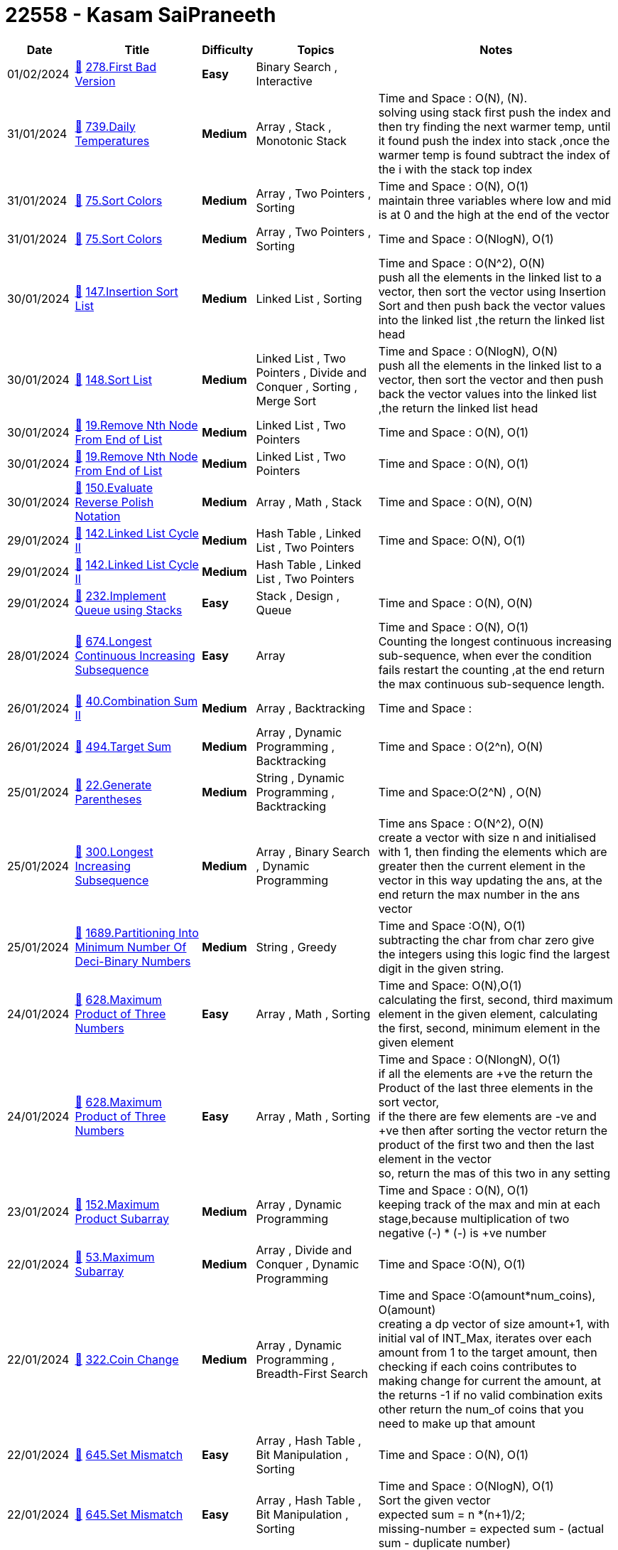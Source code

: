 = 22558 - Kasam SaiPraneeth
  
[cols="1,3,1,3,6"]
[options="header"]
|=========================================================
| Date | Title | Difficulty | Topics | Notes
    | 01/02/2024 | link:codes/1162810802_first-bad-version.cpp[&#128193;] https://leetcode.com/problems/first-bad-version[278.First Bad Version] | [.green-background. black]#*Easy*# | Binary Search , Interactive | | 31/01/2024 | link:codes/1162150720_daily-temperatures.cpp[&#128193;] https://leetcode.com/problems/daily-temperatures[739.Daily Temperatures] | [.yellow-background. black]#*Medium*# | Array , Stack , Monotonic Stack | Time and Space : O(N), (N). +
solving using stack first push the index and then try finding the next warmer temp, until it found push the index into stack ,once the warmer temp is found subtract  the index of the i with the stack top index| 31/01/2024 | link:codes/1162088823_sort-colors.cpp[&#128193;] https://leetcode.com/problems/sort-colors[75.Sort Colors] | [.yellow-background. black]#*Medium*# | Array , Two Pointers , Sorting | Time and Space : O(N), O(1) +
maintain three variables where low and mid is at 0 and the high at the end of the vector  | 31/01/2024 | link:codes/1162082147_sort-colors.cpp[&#128193;] https://leetcode.com/problems/sort-colors[75.Sort Colors] | [.yellow-background. black]#*Medium*# | Array , Two Pointers , Sorting | Time and Space : O(NlogN), O(1)| 30/01/2024 | link:codes/1160750928_insertion-sort-list.cpp[&#128193;] https://leetcode.com/problems/insertion-sort-list[147.Insertion Sort List] | [.yellow-background. black]#*Medium*# | Linked List , Sorting | Time and Space : O(N^2), O(N) +
push all the elements in the linked list to a vector, then sort the vector using Insertion Sort  and then push back the vector values into the linked list ,the return the linked list head| 30/01/2024 | link:codes/1160714185_sort-list.cpp[&#128193;] https://leetcode.com/problems/sort-list[148.Sort List] | [.yellow-background. black]#*Medium*# | Linked List , Two Pointers , Divide and Conquer , Sorting , Merge Sort | Time and Space : O(NlogN), O(N) +
push all the elements in the linked list to a vector, then sort the vector and then push back the vector values into the linked list ,the return the linked list head| 30/01/2024 | link:codes/1160702288_remove-nth-node-from-end-of-list.cpp[&#128193;] https://leetcode.com/problems/remove-nth-node-from-end-of-list[19.Remove Nth Node From End of List] | [.yellow-background. black]#*Medium*# | Linked List , Two Pointers | Time and Space : O(N), O(1)| 30/01/2024 | link:codes/1160695861_remove-nth-node-from-end-of-list.cpp[&#128193;] https://leetcode.com/problems/remove-nth-node-from-end-of-list[19.Remove Nth Node From End of List] | [.yellow-background. black]#*Medium*# | Linked List , Two Pointers | Time and Space : O(N), O(1)| 30/01/2024 | link:codes/1160662292_evaluate-reverse-polish-notation.cpp[&#128193;] https://leetcode.com/problems/evaluate-reverse-polish-notation[150.Evaluate Reverse Polish Notation] | [.yellow-background. black]#*Medium*# | Array , Math , Stack | Time and Space : O(N), O(N) +
| 29/01/2024 | link:codes/1159792512_linked-list-cycle-ii.cpp[&#128193;] https://leetcode.com/problems/linked-list-cycle-ii[142.Linked List Cycle II] | [.yellow-background. black]#*Medium*# | Hash Table , Linked List , Two Pointers | Time and Space: O(N), O(1)| 29/01/2024 | link:codes/1159790524_linked-list-cycle-ii.cpp[&#128193;] https://leetcode.com/problems/linked-list-cycle-ii[142.Linked List Cycle II] | [.yellow-background. black]#*Medium*# | Hash Table , Linked List , Two Pointers | | 29/01/2024 | link:codes/1159752563_implement-queue-using-stacks.cpp[&#128193;] https://leetcode.com/problems/implement-queue-using-stacks[232.Implement Queue using Stacks] | [.green-background. black]#*Easy*# | Stack , Design , Queue | Time and Space : O(N), O(N)| 28/01/2024 | link:codes/1159329288_longest-continuous-increasing-subsequence.cpp[&#128193;] https://leetcode.com/problems/longest-continuous-increasing-subsequence[674.Longest Continuous Increasing Subsequence] | [.green-background. black]#*Easy*# | Array | Time and Space : O(N), O(1) +
Counting  the longest continuous increasing sub-sequence, when ever the condition fails restart the counting ,at the end return the max continuous sub-sequence length.| 26/01/2024 | link:codes/1157535834_combination-sum-ii.cpp[&#128193;] https://leetcode.com/problems/combination-sum-ii[40.Combination Sum II] | [.yellow-background. black]#*Medium*# | Array , Backtracking | Time and Space :  | 26/01/2024 | link:codes/1157499423_target-sum.cpp[&#128193;] https://leetcode.com/problems/target-sum[494.Target Sum] | [.yellow-background. black]#*Medium*# | Array , Dynamic Programming , Backtracking | Time and Space : O(2^n), O(N) +
| 25/01/2024 | link:codes/1156619864_generate-parentheses.cpp[&#128193;] https://leetcode.com/problems/generate-parentheses[22.Generate Parentheses] | [.yellow-background. black]#*Medium*# | String , Dynamic Programming , Backtracking | Time and Space:O(2^N) , O(N) +
| 25/01/2024 | link:codes/1156391081_longest-increasing-subsequence.cpp[&#128193;] https://leetcode.com/problems/longest-increasing-subsequence[300.Longest Increasing Subsequence] | [.yellow-background. black]#*Medium*# | Array , Binary Search , Dynamic Programming | Time ans Space : O(N^2), O(N) +
create a vector with size n and initialised with 1, then finding the elements which are greater then the current element in the vector in this way updating the ans, at the end return the max number in the ans vector| 25/01/2024 | link:codes/1156296284_partitioning-into-minimum-number-of-deci-binary-numbers.cpp[&#128193;] https://leetcode.com/problems/partitioning-into-minimum-number-of-deci-binary-numbers[1689.Partitioning Into Minimum Number Of Deci-Binary Numbers] | [.yellow-background. black]#*Medium*# | String , Greedy | Time and Space :O(N), O(1) +
subtracting the char from char zero give the integers using this logic find the largest digit in the given string.| 24/01/2024 | link:codes/1155687460_maximum-product-of-three-numbers.cpp[&#128193;] https://leetcode.com/problems/maximum-product-of-three-numbers[628.Maximum Product of Three Numbers] | [.green-background. black]#*Easy*# | Array , Math , Sorting | Time and Space: O(N),O(1) +
 calculating the first, second, third maximum element in the given element, calculating the first, second, minimum element in the given element| 24/01/2024 | link:codes/1155670218_maximum-product-of-three-numbers.cpp[&#128193;] https://leetcode.com/problems/maximum-product-of-three-numbers[628.Maximum Product of Three Numbers] | [.green-background. black]#*Easy*# | Array , Math , Sorting | Time and Space : O(NlongN), O(1) +
if all the elements are +ve the return the Product of the last three elements in the sort vector, +
if the there are few elements are -ve and +ve then after sorting the vector return the product of the first two and then the last element in the vector  +
so, return the mas of this two in any setting | 23/01/2024 | link:codes/1154251786_maximum-product-subarray.cpp[&#128193;] https://leetcode.com/problems/maximum-product-subarray[152.Maximum Product Subarray] | [.yellow-background. black]#*Medium*# | Array , Dynamic Programming | Time and Space : O(N), O(1) +
keeping track of the max and min at each stage,because multiplication of two negative (-) * (-) is +ve number| 22/01/2024 | link:codes/1153719619_maximum-subarray.cpp[&#128193;] https://leetcode.com/problems/maximum-subarray[53.Maximum Subarray] | [.yellow-background. black]#*Medium*# | Array , Divide and Conquer , Dynamic Programming | Time and Space :O(N), O(1) +
| 22/01/2024 | link:codes/1153689154_coin-change.cpp[&#128193;] https://leetcode.com/problems/coin-change[322.Coin Change] | [.yellow-background. black]#*Medium*# | Array , Dynamic Programming , Breadth-First Search | Time and Space :O(amount*num_coins), O(amount) +
creating a dp vector of size amount+1, with initial val of INT_Max, iterates over each amount from 1 to the target amount, then checking if each coins contributes to making change for current the amount, at the returns -1 if no valid combination exits other return the num_of coins that you need to make up that amount| 22/01/2024 | link:codes/1153230959_set-mismatch.cpp[&#128193;] https://leetcode.com/problems/set-mismatch[645.Set Mismatch] | [.green-background. black]#*Easy*# | Array , Hash Table , Bit Manipulation , Sorting | Time and Space : O(N), O(1)| 22/01/2024 | link:codes/1153218214_set-mismatch.cpp[&#128193;] https://leetcode.com/problems/set-mismatch[645.Set Mismatch] | [.green-background. black]#*Easy*# | Array , Hash Table , Bit Manipulation , Sorting | Time and Space : O(NlogN), O(1) +
Sort the given vector +
expected sum = n *(n+1)/2; +
missing-number = expected sum - (actual sum -  duplicate number)| 21/01/2024 | link:codes/1152261464_house-robber.cpp[&#128193;] https://leetcode.com/problems/house-robber[198.House Robber] | [.yellow-background. black]#*Medium*# | Array , Dynamic Programming | Time and Space: O(N), O(1) +
Iterate through the loop and finding out which all houses to rob to get the maximum amount of money| 20/01/2024 | link:codes/1151705609_subsets-ii.cpp[&#128193;] https://leetcode.com/problems/subsets-ii[90.Subsets II] | [.yellow-background. black]#*Medium*# | Array , Backtracking , Bit Manipulation | Time and space:O(2^N),O(N) +
Similar to subset, first sort the given array then check whether the previous element in the vector is same or not.| 20/01/2024 | link:codes/1151475835_combinations.cpp[&#128193;] https://leetcode.com/problems/combinations[77.Combinations] | [.yellow-background. black]#*Medium*# | Backtracking | Time and Space: O(C(N,k),O(N) +
| 20/01/2024 | link:codes/1151388301_product-of-array-except-self.cpp[&#128193;] https://leetcode.com/problems/product-of-array-except-self[238.Product of Array Except Self] | [.yellow-background. black]#*Medium*# | Array , Prefix Sum | Time and Space: O(N), O(N) +
first multiply the elements with its prefix elements at each index, then similarly multiply with suffix of the each element from the back of the vector.| 20/01/2024 | link:codes/1151309477_find-all-duplicates-in-an-array.cpp[&#128193;] https://leetcode.com/problems/find-all-duplicates-in-an-array[442.Find All Duplicates in an Array] | [.yellow-background. black]#*Medium*# | Array , Hash Table | Time and Space: O(N),O(N)| 20/01/2024 | link:codes/1151289261_permutations-ii.cpp[&#128193;] https://leetcode.com/problems/permutations-ii[47.Permutations II] | [.yellow-background. black]#*Medium*# | Array , Backtracking | Time and Space: O(N!),O(N!)| 19/01/2024 | link:codes/1150811422_permutations.cpp[&#128193;] https://leetcode.com/problems/permutations[46.Permutations] | [.yellow-background. black]#*Medium*# | Array , Backtracking | Time and Space: O(N!),O(N!) +
first Check if the current permutation is complete,then iterating through each element in the input array, then Check if the element is already used in the current permutation, then  Mark the element as used and then Include the current element in the current permutation at the end Mark the element as unused for the next iteration| 19/01/2024 | link:codes/1150623456_longest-consecutive-sequence.cpp[&#128193;] https://leetcode.com/problems/longest-consecutive-sequence[128.Longest Consecutive Sequence] | [.yellow-background. black]#*Medium*# | Array , Hash Table , Union Find | Time  and Space: O(N),O(N) +
First push all the elements in then vector into set, then check for i-1 element is present in the set if not present means, i is the starting element of the sequence, then it entries the if condition then in chain fashion it will go into the the loop if the i+1 element is present in the set,at the end it returns the longest sequence in the given vector | 19/01/2024 | link:codes/1150589631_find-the-duplicate-number.cpp[&#128193;] https://leetcode.com/problems/find-the-duplicate-number[287.Find the Duplicate Number] | [.yellow-background. black]#*Medium*# | Array , Two Pointers , Binary Search , Bit Manipulation | Time and Space : O(N), O(N)| 19/01/2024 | link:codes/1150561303_subsets.cpp[&#128193;] https://leetcode.com/problems/subsets[78.Subsets] | [.yellow-background. black]#*Medium*# | Array , Backtracking , Bit Manipulation | Time and space :O(2^N), O(N) +
creating a tmp vector and pushing the tmp very time the recursive function is call and once i > nums.size, then start popping from back. +
| 19/01/2024 | link:codes/1150461810_subsets.cpp[&#128193;] https://leetcode.com/problems/subsets[78.Subsets] | [.yellow-background. black]#*Medium*# | Array , Backtracking , Bit Manipulation | Time and Space: O(2^N),  O(2^N*N)| 19/01/2024 | link:codes/1150361269_rotate-image.cpp[&#128193;] https://leetcode.com/problems/rotate-image[48.Rotate Image] | [.yellow-background. black]#*Medium*# | Array , Math , Matrix | Time and Space:O(row^2), O(1) +
first swapping the rows of the given matrix, then swapping the i,j and j,i elements in the matrix| 19/01/2024 | link:codes/1150358478_rotate-image.cpp[&#128193;] https://leetcode.com/problems/rotate-image[48.Rotate Image] | [.yellow-background. black]#*Medium*# | Array , Math , Matrix | Time and Space:O(row^2), O(1) +
first swapping the rows of the given matrix(using inbuilt reverse function), then swapping the i,j and j,i elements in the matrix| 18/01/2024 | link:codes/1149612932_maximum-average-subarray-i.cpp[&#128193;] https://leetcode.com/problems/maximum-average-subarray-i[643.Maximum Average Subarray I] | [.green-background. black]#*Easy*# | Array , Sliding Window | | 18/01/2024 | link:codes/1149612407_maximum-average-subarray-i.cpp[&#128193;] https://leetcode.com/problems/maximum-average-subarray-i[643.Maximum Average Subarray I] | [.green-background. black]#*Easy*# | Array , Sliding Window | | 18/01/2024 | link:codes/1149589920_climbing-stairs.cpp[&#128193;] https://leetcode.com/problems/climbing-stairs[70.Climbing Stairs] | [.green-background. black]#*Easy*# | Math , Dynamic Programming , Memoization | Time and space: O(N),O(N) +
Dynamic programming | 18/01/2024 | link:codes/1149508777_n-th-tribonacci-number.cpp[&#128193;] https://leetcode.com/problems/n-th-tribonacci-number[1137.N-th Tribonacci Number] | [.green-background. black]#*Easy*# | Math , Dynamic Programming , Memoization | Time and Space : O(N),O(N) +
dynamic programming +
create a vector of size n+1 with zeros +
storing the base cases in the vector. Enters the loop only if the n is greater then 2| 18/01/2024 | link:codes/1149502179_n-th-tribonacci-number.cpp[&#128193;] https://leetcode.com/problems/n-th-tribonacci-number[1137.N-th Tribonacci Number] | [.green-background. black]#*Easy*# | Math , Dynamic Programming , Memoization | Time and Space: O(N), O(1) +
 +
| 18/01/2024 | link:codes/1149474560_climbing-stairs.cpp[&#128193;] https://leetcode.com/problems/climbing-stairs[70.Climbing Stairs] | [.green-background. black]#*Easy*# | Math , Dynamic Programming , Memoization | Time and Space : O(N), O(1)| 17/01/2024 | link:codes/1148722338_unique-number-of-occurrences.cpp[&#128193;] https://leetcode.com/problems/unique-number-of-occurrences[1207.Unique Number of Occurrences] | [.green-background. black]#*Easy*# | Array , Hash Table | Time and Space: O(N), O(N) +
used a  unordered map and store the frequencies of each element in the given vector,then insert the the values of the key into a set, if unordered map size is equal to the set size return true else false.| 01/01/2024 | link:codes/1133824073_maximum-average-subarray-i.cpp[&#128193;] https://leetcode.com/problems/maximum-average-subarray-i[643.Maximum Average Subarray I] | [.green-background. black]#*Easy*# | Array , Sliding Window | Time ans space : O(N), O(1) +
first step we are calculating the sum of the first k elements in the given vector, +
then using the sliding window of side k and subtracting the j-k th element and adding the new(jth) element to the ans , then finds the max of the all the window of size k.| 30/12/2023 | link:codes/1132327041_redistribute-characters-to-make-all-strings-equal.cpp[&#128193;] https://leetcode.com/problems/redistribute-characters-to-make-all-strings-equal[1897.Redistribute Characters to Make All Strings Equal] | [.green-background. black]#*Easy*# | Hash Table , String , Counting | Time and Space :O(N^2),O(N) +
creating an unordered map and push the char as key and putting the frequencies of  as the value, then divided the frequencies with the length of the given vector .| 30/12/2023 | link:codes/1132016298_ugly-number.cpp[&#128193;] https://leetcode.com/problems/ugly-number[263.Ugly Number] | [.green-background. black]#*Easy*# | Math | | 30/12/2023 | link:codes/1131887253_diameter-of-binary-tree.cpp[&#128193;] https://leetcode.com/problems/diameter-of-binary-tree[543.Diameter of Binary Tree] | [.green-background. black]#*Easy*# | Tree , Depth-First Search , Binary Tree | | 29/12/2023 | link:codes/1131149956_convert-1d-array-into-2d-array.cpp[&#128193;] https://leetcode.com/problems/convert-1d-array-into-2d-array[2022.Convert 1D Array Into 2D Array] | [.green-background. black]#*Easy*# | Array , Matrix , Simulation | Time and Space : O(N^2), O(N) +
| 29/12/2023 | link:codes/1131049047_squares-of-a-sorted-array.cpp[&#128193;] https://leetcode.com/problems/squares-of-a-sorted-array[977.Squares of a Sorted Array] | [.green-background. black]#*Easy*# | Array , Two Pointers , Sorting | Time and space : O(N),O(N) +
| 28/12/2023 | link:codes/1130259921_same-tree.cpp[&#128193;] https://leetcode.com/problems/same-tree[100.Same Tree] | [.green-background. black]#*Easy*# | Tree , Depth-First Search , Breadth-First Search , Binary Tree | Time and space : O(N), O(N) +
Iterative +
| 27/12/2023 | link:codes/1129811680_binary-tree-level-order-traversal-ii.cpp[&#128193;] https://leetcode.com/problems/binary-tree-level-order-traversal-ii[107.Binary Tree Level Order Traversal II] | [.yellow-background. black]#*Medium*# | Tree , Breadth-First Search , Binary Tree | Time and Space : O(N), O(N) +
This is iterative method for solving the level order traversal like breadth first traversal.  | 27/12/2023 | link:codes/1129805404_average-of-levels-in-binary-tree.cpp[&#128193;] https://leetcode.com/problems/average-of-levels-in-binary-tree[637.Average of Levels in Binary Tree] | [.green-background. black]#*Easy*# | Tree , Depth-First Search , Breadth-First Search , Binary Tree | Time and Space : O(N), O(N) +
Iterative solution for find the average of levels in binary tree +
| 27/12/2023 | link:codes/1129804313_average-of-levels-in-binary-tree.cpp[&#128193;] https://leetcode.com/problems/average-of-levels-in-binary-tree[637.Average of Levels in Binary Tree] | [.green-background. black]#*Easy*# | Tree , Depth-First Search , Breadth-First Search , Binary Tree | | 27/12/2023 | link:codes/1129774183_maximum-depth-of-binary-tree.cpp[&#128193;] https://leetcode.com/problems/maximum-depth-of-binary-tree[104.Maximum Depth of Binary Tree] | [.green-background. black]#*Easy*# | Tree , Depth-First Search , Breadth-First Search , Binary Tree | Time ans space : O(N), O(N) +
This is iterative solution for finding the maximum depth of the Binary tree| 27/12/2023 | link:codes/1129744646_minimum-depth-of-binary-tree.cpp[&#128193;] https://leetcode.com/problems/minimum-depth-of-binary-tree[111.Minimum Depth of Binary Tree] | [.green-background. black]#*Easy*# | Tree , Depth-First Search , Breadth-First Search , Binary Tree | Time ans space : O(N), O(N) +
This is iterative solution for finding the minimum depth of the Binary tree| 27/12/2023 | link:codes/1129716264_minimum-time-to-make-rope-colorful.cpp[&#128193;] https://leetcode.com/problems/minimum-time-to-make-rope-colorful[1578.Minimum Time to Make Rope Colorful] | [.yellow-background. black]#*Medium*# | Array , String , Dynamic Programming , Greedy | Time and space : O(N), O(1) +
| 27/12/2023 | link:codes/1129715725_minimum-time-to-make-rope-colorful.cpp[&#128193;] https://leetcode.com/problems/minimum-time-to-make-rope-colorful[1578.Minimum Time to Make Rope Colorful] | [.yellow-background. black]#*Medium*# | Array , String , Dynamic Programming , Greedy | | 27/12/2023 | link:codes/1129712547_minimum-time-to-make-rope-colorful.cpp[&#128193;] https://leetcode.com/problems/minimum-time-to-make-rope-colorful[1578.Minimum Time to Make Rope Colorful] | [.yellow-background. black]#*Medium*# | Array , String , Dynamic Programming , Greedy | | 27/12/2023 | link:codes/1129494601_maximum-depth-of-binary-tree.cpp[&#128193;] https://leetcode.com/problems/maximum-depth-of-binary-tree[104.Maximum Depth of Binary Tree] | [.green-background. black]#*Easy*# | Tree , Depth-First Search , Breadth-First Search , Binary Tree | Time ans space : O(N), O(N) +
This is recursive solution for finding the maximum depth of the Binary tree| 27/12/2023 | link:codes/1129464674_minimum-depth-of-binary-tree.cpp[&#128193;] https://leetcode.com/problems/minimum-depth-of-binary-tree[111.Minimum Depth of Binary Tree] | [.green-background. black]#*Easy*# | Tree , Depth-First Search , Breadth-First Search , Binary Tree | Time ans space : O(N), O(N) +
This is recursive solution for finding the minimum depth of the Binary tree| 26/12/2023 | link:codes/1128698707_binary-tree-level-order-traversal.cpp[&#128193;] https://leetcode.com/problems/binary-tree-level-order-traversal[102.Binary Tree Level Order Traversal] | [.yellow-background. black]#*Medium*# | Tree , Breadth-First Search , Binary Tree | Time and Space :O(N),O(N) +
this is recursive solution for level order traversal | 26/12/2023 | link:codes/1128667043_binary-tree-level-order-traversal.cpp[&#128193;] https://leetcode.com/problems/binary-tree-level-order-traversal[102.Binary Tree Level Order Traversal] | [.yellow-background. black]#*Medium*# | Tree , Breadth-First Search , Binary Tree | Time and Space : O(N), O(N) +
This is iterative method for solving the level order traversal like breadth first traversal.  | 26/12/2023 | link:codes/1128583181_check-if-the-sentence-is-pangram.cpp[&#128193;] https://leetcode.com/problems/check-if-the-sentence-is-pangram[1832.Check if the Sentence Is Pangram] | [.green-background. black]#*Easy*# | Hash Table , String | Time and Space : O(N),O(1) +
In the worst case, if all 26 unique characters are present in the input string, the size of the set will be 26. +
Therefore, the space complexity is O(26), which can be simplified to O(1) since it's a constant.| 25/12/2023 | link:codes/1127910784_path-crossing.cpp[&#128193;] https://leetcode.com/problems/path-crossing[1496.Path Crossing] | [.green-background. black]#*Easy*# | Hash Table , String | Time and Space : O(N), O(N) +
first (0,0) is insert in the set then iterate through the string and when ever the direction is seen we do the   need full operation to the x\|\|y and check whether that point is already present in the set if present return true , other wise insert the new point  in the set.  | 24/12/2023 | link:codes/1127151243_minimum-changes-to-make-alternating-binary-string.cpp[&#128193;] https://leetcode.com/problems/minimum-changes-to-make-alternating-binary-string[1758.Minimum Changes To Make Alternating Binary String] | [.green-background. black]#*Easy*# | String | Time and Space : O(N), O(1) +
first find the number of changes to make the given string alternating , +
then change the first char(0 // 1) to other char (1 // 0) then find the number the of change to make the string alternating and return the min among this counts. +
| 23/12/2023 | link:codes/1126483444_count-elements-with-strictly-smaller-and-greater-elements.cpp[&#128193;] https://leetcode.com/problems/count-elements-with-strictly-smaller-and-greater-elements[2148.Count Elements With Strictly Smaller and Greater Elements ] | [.green-background. black]#*Easy*# | Array , Sorting | Time took : 2 M +
Time and Space : O(N), O(1)| 23/12/2023 | link:codes/1126473315_find-smallest-letter-greater-than-target.cpp[&#128193;] https://leetcode.com/problems/find-smallest-letter-greater-than-target[744.Find Smallest Letter Greater Than Target] | [.green-background. black]#*Easy*# | Array , Binary Search | 2 M +
Time and Space : O(N), O(1) +
| 22/12/2023 | link:codes/1125989808_maximum-score-after-splitting-a-string.cpp[&#128193;] https://leetcode.com/problems/maximum-score-after-splitting-a-string[1422.Maximum Score After Splitting a String] | [.green-background. black]#*Easy*# | String , Prefix Sum | 10 M +
Time and Space :O(N^2) , O(1) +
| 22/12/2023 | link:codes/1125789282_counting-bits.cpp[&#128193;] https://leetcode.com/problems/counting-bits[338.Counting Bits] | [.green-background. black]#*Easy*# | Dynamic Programming , Bit Manipulation | Time and Space : O(N), O(1) +
if the number is  even then number no.of ones are number by 2, +
if the number is  odd then number no.of ones are number by 2(number - 1) + 1. | 22/12/2023 | link:codes/1125765528_reverse-linked-list.cpp[&#128193;] https://leetcode.com/problems/reverse-linked-list[206.Reverse Linked List] | [.green-background. black]#*Easy*# | Linked List , Recursion | Time and Space : O(N), O(N); +
Using stack for reversing the given linked list| 22/12/2023 | link:codes/1125732784_range-sum-query-immutable.cpp[&#128193;] https://leetcode.com/problems/range-sum-query-immutable[303.Range Sum Query - Immutable] | [.green-background. black]#*Easy*# | Array , Design , Prefix Sum | Time and Space : O(N),O(1)| 21/12/2023 | link:codes/1125001880_palindrome-linked-list.cpp[&#128193;] https://leetcode.com/problems/palindrome-linked-list[234.Palindrome Linked List] | [.green-background. black]#*Easy*# | Linked List , Two Pointers , Stack , Recursion | Time and Space :O(N), O(1) +
Find the middle of the linked list and send the second half of the linked list to the reverse function. In this function, it reverses the given linked list. Then, use the reversed linked list and the first half of the original linked list to determine whether the linked list is a palindrome.| 21/12/2023 | link:codes/1124999821_middle-of-the-linked-list.cpp[&#128193;] https://leetcode.com/problems/middle-of-the-linked-list[876.Middle of the Linked List] | [.green-background. black]#*Easy*# | Linked List , Two Pointers | Time and  Space : O(N), O(1)| 21/12/2023 | link:codes/1124951145_house-robber.cpp[&#128193;] https://leetcode.com/problems/house-robber[198.House Robber] | [.yellow-background. black]#*Medium*# | Array , Dynamic Programming | Time and Space : O(N) , O(1) +
| 21/12/2023 | link:codes/1124803464_widest-vertical-area-between-two-points-containing-no-points.cpp[&#128193;] https://leetcode.com/problems/widest-vertical-area-between-two-points-containing-no-points[1637.Widest Vertical Area Between Two Points Containing No Points] | [.green-background. black]#*Easy*# | Array , Sorting | Time and Space : O(NlogN), O(1) +
Sort the given vector and find the maximum difference between any two adjacent elements.| 20/12/2023 | link:codes/1123998967_find-all-numbers-disappeared-in-an-array.cpp[&#128193;] https://leetcode.com/problems/find-all-numbers-disappeared-in-an-array[448.Find All Numbers Disappeared in an Array] | [.green-background. black]#*Easy*# | Array , Hash Table | Time ans Space : O(N), O(N)| 20/12/2023 | link:codes/1123968045_find-all-numbers-disappeared-in-an-array.cpp[&#128193;] https://leetcode.com/problems/find-all-numbers-disappeared-in-an-array[448.Find All Numbers Disappeared in an Array] | [.green-background. black]#*Easy*# | Array , Hash Table | | 20/12/2023 | link:codes/1123906733_buy-two-chocolates.cpp[&#128193;] https://leetcode.com/problems/buy-two-chocolates[2706.Buy Two Chocolates] | [.green-background. black]#*Easy*# | Array , Sorting | Time And Space : O(N), O(1) +
Find first and second minimum in the given vector , the sum of 1st and  2nd min is greater then money return money, else return money - sum.| 20/12/2023 | link:codes/1123905334_buy-two-chocolates.cpp[&#128193;] https://leetcode.com/problems/buy-two-chocolates[2706.Buy Two Chocolates] | [.green-background. black]#*Easy*# | Array , Sorting | | 19/12/2023 | link:codes/1123536095_best-time-to-buy-and-sell-stock.cpp[&#128193;] https://leetcode.com/problems/best-time-to-buy-and-sell-stock[121.Best Time to Buy and Sell Stock] | [.green-background. black]#*Easy*# | Array , Dynamic Programming | Time And Space: O(N), O(1) +
| 19/12/2023 | link:codes/1123159482_single-number-ii.cpp[&#128193;] https://leetcode.com/problems/single-number-ii[137.Single Number II] | [.yellow-background. black]#*Medium*# | Array , Bit Manipulation | Time ans Space : O(NlogN), O(1) +
1. Sort the given vector. Then, compare three values at a time. Wherever they are not the same, return the element at the ith position. If all elements are the same, return the last element.| 19/12/2023 | link:codes/1123145046_single-number.cpp[&#128193;] https://leetcode.com/problems/single-number[136.Single Number] | [.green-background. black]#*Easy*# | Array , Bit Manipulation | Time and Space : O(N),O(1) +
USING BITWISE XOR OPERATOR | 19/12/2023 | link:codes/1123104159_missing-number.cpp[&#128193;] https://leetcode.com/problems/missing-number[268.Missing Number] | [.green-background. black]#*Easy*# | Array , Hash Table , Math , Binary Search , Bit Manipulation , Sorting | Time and Space : O(NlogN),O(1) +
Sort then find the missing number.| 19/12/2023 | link:codes/1123092350_missing-number.cpp[&#128193;] https://leetcode.com/problems/missing-number[268.Missing Number] | [.green-background. black]#*Easy*# | Array , Hash Table , Math , Binary Search , Bit Manipulation , Sorting | Time and Space : O(N) ,O(1) +
First found the sum of n number, then subtract the elements in the given vector while iterating , at the end we get the missing value   | 18/12/2023 | link:codes/1122712045_contains-duplicate.cpp[&#128193;] https://leetcode.com/problems/contains-duplicate[217.Contains Duplicate] | [.green-background. black]#*Easy*# | Array , Hash Table , Sorting | Time & Space : O(N),O(N) +
used unordered_set, if the count  of any element is greater then 0, return true| 18/12/2023 | link:codes/1122695450_contains-duplicate.cpp[&#128193;] https://leetcode.com/problems/contains-duplicate[217.Contains Duplicate] | [.green-background. black]#*Easy*# | Array , Hash Table , Sorting | Time and space : O(NlogN), O(1) +
First sort and then check the adjacent element, if adjacent element is same then return true, else false| 18/12/2023 | link:codes/1122464755_largest-3-same-digit-number-in-string.cpp[&#128193;] https://leetcode.com/problems/largest-3-same-digit-number-in-string[2264.Largest 3-Same-Digit Number in String] | [.green-background. black]#*Easy*# | String | Time & Space : O(N),O(1)| 18/12/2023 | link:codes/1122457047_largest-3-same-digit-number-in-string.cpp[&#128193;] https://leetcode.com/problems/largest-3-same-digit-number-in-string[2264.Largest 3-Same-Digit Number in String] | [.green-background. black]#*Easy*# | String | | 18/12/2023 | link:codes/1122277948_design-parking-system.cpp[&#128193;] https://leetcode.com/problems/design-parking-system[1603.Design Parking System] | [.green-background. black]#*Easy*# | Design , Simulation , Counting | Time & Space : O(1),O(1)| 18/12/2023 | link:codes/1122266212_maximum-product-difference-between-two-pairs.cpp[&#128193;] https://leetcode.com/problems/maximum-product-difference-between-two-pairs[1913.Maximum Product Difference Between Two Pairs] | [.green-background. black]#*Easy*# | Array , Sorting | Time & Space : O(N), O(1) +
Found the 2 largest and 2 smallest number then subtracted| 18/12/2023 | link:codes/1122255236_maximum-product-difference-between-two-pairs.cpp[&#128193;] https://leetcode.com/problems/maximum-product-difference-between-two-pairs[1913.Maximum Product Difference Between Two Pairs] | [.green-background. black]#*Easy*# | Array , Sorting | Time & Space : O(NlogN), O(1) +
Sorted and multiply last two elements and then subtracted with first two elements| 17/12/2023 | link:codes/1121919805_design-parking-system.cpp[&#128193;] https://leetcode.com/problems/design-parking-system[1603.Design Parking System] | [.green-background. black]#*Easy*# | Design , Simulation , Counting | | 17/12/2023 | link:codes/1121917006_design-parking-system.cpp[&#128193;] https://leetcode.com/problems/design-parking-system[1603.Design Parking System] | [.green-background. black]#*Easy*# | Design , Simulation , Counting | | 16/12/2023 | link:codes/1120922668_hamming-distance.cpp[&#128193;] https://leetcode.com/problems/hamming-distance[461.Hamming Distance] | [.green-background. black]#*Easy*# | Bit Manipulation | Time & Space : O(log(n)),O(1) +
Differenet bits in the both numbers is found using xor b\w them, +
then counted the number of 1's in the remainder when divide by2 | 16/12/2023 | link:codes/1120790125_hamming-distance.cpp[&#128193;] https://leetcode.com/problems/hamming-distance[461.Hamming Distance] | [.green-background. black]#*Easy*# | Bit Manipulation | | 16/12/2023 | link:codes/1120756269_valid-anagram.cpp[&#128193;] https://leetcode.com/problems/valid-anagram[242.Valid Anagram] | [.green-background. black]#*Easy*# | Hash Table , String , Sorting | | 15/12/2023 | link:codes/1120425924_min-cost-climbing-stairs.cpp[&#128193;] https://leetcode.com/problems/min-cost-climbing-stairs[746.Min Cost Climbing Stairs] | [.green-background. black]#*Easy*# | Array , Dynamic Programming | | 15/12/2023 | link:codes/1120425773_find-peak-element.cpp[&#128193;] https://leetcode.com/problems/find-peak-element[162.Find Peak Element] | [.yellow-background. black]#*Medium*# | Array , Binary Search | | 15/12/2023 | link:codes/1120425523_asteroid-collision.cpp[&#128193;] https://leetcode.com/problems/asteroid-collision[735.Asteroid Collision] | [.yellow-background. black]#*Medium*# | Array , Stack , Simulation | | 15/12/2023 | link:codes/1120425259_removing-stars-from-a-string.cpp[&#128193;] https://leetcode.com/problems/removing-stars-from-a-string[2390.Removing Stars From a String] | [.yellow-background. black]#*Medium*# | String , Stack , Simulation | | 15/12/2023 | link:codes/1120214133_destination-city.cpp[&#128193;] https://leetcode.com/problems/destination-city[1436.Destination City] | [.green-background. black]#*Easy*# | Array , Hash Table , String | Time & Space Complexity : O(N), O(N) +
Used set, first all the starting cities are inserted into the set ,then check the count of the destination city (given that destination city is unique), if there is city withe name then return that city.| 14/12/2023 | link:codes/1119349033_difference-between-ones-and-zeros-in-row-and-column.cpp[&#128193;] https://leetcode.com/problems/difference-between-ones-and-zeros-in-row-and-column[2482.Difference Between Ones and Zeros in Row and Column] | [.yellow-background. black]#*Medium*# | Array , Matrix , Simulation | | 13/12/2023 | link:codes/1118541038_special-positions-in-a-binary-matrix.cpp[&#128193;] https://leetcode.com/problems/special-positions-in-a-binary-matrix[1582.Special Positions in a Binary Matrix] | [.green-background. black]#*Easy*# | Array , Matrix | Time & Space Complexity :O(N*M),O(N) +
Calculate the row and column sum of the given binary matrix and stored in separate vectors ,Next step is to find the special positions(mat[i][j] ==1) in the matrix then check in the row and column sum is 1,if yes count| 13/12/2023 | link:codes/1118538491_special-positions-in-a-binary-matrix.cpp[&#128193;] https://leetcode.com/problems/special-positions-in-a-binary-matrix[1582.Special Positions in a Binary Matrix] | [.green-background. black]#*Easy*# | Array , Matrix | | 12/12/2023 | link:codes/1117816300_find-peak-element.cpp[&#128193;] https://leetcode.com/problems/find-peak-element[162.Find Peak Element] | [.yellow-background. black]#*Medium*# | Array , Binary Search | Time and Space Complexity : O(logN),O(1) +
Did using Binary search| 12/12/2023 | link:codes/1117804840_find-peak-element.cpp[&#128193;] https://leetcode.com/problems/find-peak-element[162.Find Peak Element] | [.yellow-background. black]#*Medium*# | Array , Binary Search | Time and Space Complexity : O(N),O(N) +
Adding an INT_MIN at both end and the finding the peak,and returning the index of the first peak| 12/12/2023 | link:codes/1117803089_find-peak-element.cpp[&#128193;] https://leetcode.com/problems/find-peak-element[162.Find Peak Element] | [.yellow-background. black]#*Medium*# | Array , Binary Search | | 12/12/2023 | link:codes/1117724711_find-the-peaks.cpp[&#128193;] https://leetcode.com/problems/find-the-peaks[2951.Find the Peaks] | [.green-background. black]#*Easy*# | Array , Enumeration | Time Complexity : O(N) +
Space Complexity : O(N) +
Used brute force method| 12/12/2023 | link:codes/1117713867_maximum-product-of-two-elements-in-an-array.cpp[&#128193;] https://leetcode.com/problems/maximum-product-of-two-elements-in-an-array[1464.Maximum Product of Two Elements in an Array] | [.green-background. black]#*Easy*# | Array , Sorting , Heap (Priority Queue) | Time Complexity : O(NlogN) +
Space Complexity : O(1) +
This can be done brute force method, using two for loops, +
other method is to sort  the vector and multiply the last two number.| 11/12/2023 | link:codes/1117151872_count-of-matches-in-tournament.cpp[&#128193;] https://leetcode.com/problems/count-of-matches-in-tournament[1688.Count of Matches in Tournament] | [.green-background. black]#*Easy*# | Math , Simulation | Time Complexity : O(N) +
Space Complexity : O(1) +
Total number of matches will be n-1 always| 11/12/2023 | link:codes/1117112704_check-if-two-string-arrays-are-equivalent.cpp[&#128193;] https://leetcode.com/problems/check-if-two-string-arrays-are-equivalent[1662.Check If Two String Arrays are Equivalent] | [.green-background. black]#*Easy*# | Array , String | Time complexity: O(N) +
Space Complexity: O(N) +
It is just a string compare problem| 11/12/2023 | link:codes/1117096341_element-appearing-more-than-25-in-sorted-array.cpp[&#128193;] https://leetcode.com/problems/element-appearing-more-than-25-in-sorted-array[1287.Element Appearing More Than 25% In Sorted Array] | [.green-background. black]#*Easy*# | Array | | 31/10/2023 | link:codes/1088140646_find-the-original-array-of-prefix-xor.cpp[&#128193;] https://leetcode.com/problems/find-the-original-array-of-prefix-xor[2433.Find The Original Array of Prefix Xor] | [.yellow-background. black]#*Medium*# | Array , Bit Manipulation | | 19/10/2023 | link:codes/1078926219_backspace-string-compare.cpp[&#128193;] https://leetcode.com/problems/backspace-string-compare[844.Backspace String Compare] | [.green-background. black]#*Easy*# | Two Pointers , String , Stack , Simulation | Time and Space : O(N),O(N)| 15/10/2023 | link:codes/1076000149_transpose-matrix.cpp[&#128193;] https://leetcode.com/problems/transpose-matrix[867.Transpose Matrix] | [.green-background. black]#*Easy*# | Array , Matrix , Simulation | | 13/10/2023 | link:codes/1074187699_min-cost-climbing-stairs.cpp[&#128193;] https://leetcode.com/problems/min-cost-climbing-stairs[746.Min Cost Climbing Stairs] | [.green-background. black]#*Easy*# | Array , Dynamic Programming | | 12/10/2023 | link:codes/1073322554_binary-search.cpp[&#128193;] https://leetcode.com/problems/binary-search[704.Binary Search] | [.green-background. black]#*Easy*# | Array , Binary Search | Time and Space : O(logN), O(1) +
| 11/10/2023 | link:codes/1072429438_number-of-flowers-in-full-bloom.cpp[&#128193;] https://leetcode.com/problems/number-of-flowers-in-full-bloom[2251.Number of Flowers in Full Bloom] | [.red-background. black]#*Hard*# | Array , Hash Table , Binary Search , Sorting , Prefix Sum , Ordered Set | | 11/10/2023 | link:codes/1072333729_number-of-1-bits.cpp[&#128193;] https://leetcode.com/problems/number-of-1-bits[191.Number of 1 Bits] | [.green-background. black]#*Easy*# | Divide and Conquer , Bit Manipulation | | 11/10/2023 | link:codes/1072330641_number-of-1-bits.cpp[&#128193;] https://leetcode.com/problems/number-of-1-bits[191.Number of 1 Bits] | [.green-background. black]#*Easy*# | Divide and Conquer , Bit Manipulation | | 10/10/2023 | link:codes/1071937233_number-of-1-bits.cpp[&#128193;] https://leetcode.com/problems/number-of-1-bits[191.Number of 1 Bits] | [.green-background. black]#*Easy*# | Divide and Conquer , Bit Manipulation | | 09/10/2023 | link:codes/1070661514_find-first-and-last-position-of-element-in-sorted-array.cpp[&#128193;] https://leetcode.com/problems/find-first-and-last-position-of-element-in-sorted-array[34.Find First and Last Position of Element in Sorted Array] | [.yellow-background. black]#*Medium*# | Array , Binary Search | | 07/10/2023 | link:codes/1069234071_most-frequent-even-element.cpp[&#128193;] https://leetcode.com/problems/most-frequent-even-element[2404.Most Frequent Even Element] | [.green-background. black]#*Easy*# | Array , Hash Table , Counting | | 06/10/2023 | link:codes/1068694049_integer-break.cpp[&#128193;] https://leetcode.com/problems/integer-break[343.Integer Break] | [.yellow-background. black]#*Medium*# | Math , Dynamic Programming | | 06/10/2023 | link:codes/1068291120_binary-tree-paths.cpp[&#128193;] https://leetcode.com/problems/binary-tree-paths[257.Binary Tree Paths] | [.green-background. black]#*Easy*# | String , Backtracking , Tree , Depth-First Search , Binary Tree | | 06/10/2023 | link:codes/1068289950_binary-tree-paths.cpp[&#128193;] https://leetcode.com/problems/binary-tree-paths[257.Binary Tree Paths] | [.green-background. black]#*Easy*# | String , Backtracking , Tree , Depth-First Search , Binary Tree | | 05/10/2023 | link:codes/1067474143_majority-element-ii.cpp[&#128193;] https://leetcode.com/problems/majority-element-ii[229.Majority Element II] | [.yellow-background. black]#*Medium*# | Array , Hash Table , Sorting , Counting | | 05/10/2023 | link:codes/1067473319_majority-element-ii.cpp[&#128193;] https://leetcode.com/problems/majority-element-ii[229.Majority Element II] | [.yellow-background. black]#*Medium*# | Array , Hash Table , Sorting , Counting | | 05/10/2023 | link:codes/1067462552_majority-element.cpp[&#128193;] https://leetcode.com/problems/majority-element[169.Majority Element] | [.green-background. black]#*Easy*# | Array , Hash Table , Divide and Conquer , Sorting , Counting | | 04/10/2023 | link:codes/1066544037_design-hashmap.cpp[&#128193;] https://leetcode.com/problems/design-hashmap[706.Design HashMap] | [.green-background. black]#*Easy*# | Array , Hash Table , Linked List , Design , Hash Function | | 04/10/2023 | link:codes/1066540551_design-hashmap.cpp[&#128193;] https://leetcode.com/problems/design-hashmap[706.Design HashMap] | [.green-background. black]#*Easy*# | Array , Hash Table , Linked List , Design , Hash Function | | 04/10/2023 | link:codes/1066539528_design-hashmap.cpp[&#128193;] https://leetcode.com/problems/design-hashmap[706.Design HashMap] | [.green-background. black]#*Easy*# | Array , Hash Table , Linked List , Design , Hash Function | | 03/10/2023 | link:codes/1065764698_reverse-string.cpp[&#128193;] https://leetcode.com/problems/reverse-string[344.Reverse String] | [.green-background. black]#*Easy*# | Two Pointers , String | | 03/10/2023 | link:codes/1065761475_reverse-string.cpp[&#128193;] https://leetcode.com/problems/reverse-string[344.Reverse String] | [.green-background. black]#*Easy*# | Two Pointers , String | | 03/10/2023 | link:codes/1065742456_reverse-words-in-a-string-iii.cpp[&#128193;] https://leetcode.com/problems/reverse-words-in-a-string-iii[557.Reverse Words in a String III] | [.green-background. black]#*Easy*# | Two Pointers , String | | 03/10/2023 | link:codes/1065623682_number-of-good-pairs.cpp[&#128193;] https://leetcode.com/problems/number-of-good-pairs[1512.Number of Good Pairs] | [.green-background. black]#*Easy*# | Array , Hash Table , Math , Counting | | 30/09/2023 | link:codes/1062749672_sort-even-and-odd-indices-independently.cpp[&#128193;] https://leetcode.com/problems/sort-even-and-odd-indices-independently[2164.Sort Even and Odd Indices Independently] | [.green-background. black]#*Easy*# | Array , Sorting | | 30/09/2023 | link:codes/1062748762_sort-even-and-odd-indices-independently.cpp[&#128193;] https://leetcode.com/problems/sort-even-and-odd-indices-independently[2164.Sort Even and Odd Indices Independently] | [.green-background. black]#*Easy*# | Array , Sorting | | 29/09/2023 | link:codes/1062193215_monotonic-array.cpp[&#128193;] https://leetcode.com/problems/monotonic-array[896.Monotonic Array] | [.green-background. black]#*Easy*# | Array | | 29/09/2023 | link:codes/1062190867_monotonic-array.cpp[&#128193;] https://leetcode.com/problems/monotonic-array[896.Monotonic Array] | [.green-background. black]#*Easy*# | Array | | 28/09/2023 | link:codes/1061020694_sort-array-by-parity.cpp[&#128193;] https://leetcode.com/problems/sort-array-by-parity[905.Sort Array By Parity] | [.green-background. black]#*Easy*# | Array , Two Pointers , Sorting | | 26/09/2023 | link:codes/1059519670_count-hills-and-valleys-in-an-array.cpp[&#128193;] https://leetcode.com/problems/count-hills-and-valleys-in-an-array[2210.Count Hills and Valleys in an Array] | [.green-background. black]#*Easy*# | Array | | 25/09/2023 | link:codes/1058631827_find-the-difference.cpp[&#128193;] https://leetcode.com/problems/find-the-difference[389.Find the Difference] | [.green-background. black]#*Easy*# | Hash Table , String , Bit Manipulation , Sorting | | 25/09/2023 | link:codes/1058629955_find-the-difference.cpp[&#128193;] https://leetcode.com/problems/find-the-difference[389.Find the Difference] | [.green-background. black]#*Easy*# | Hash Table , String , Bit Manipulation , Sorting | | 23/09/2023 | link:codes/1057172252_merge-two-binary-trees.cpp[&#128193;] https://leetcode.com/problems/merge-two-binary-trees[617.Merge Two Binary Trees] | [.green-background. black]#*Easy*# | Tree , Depth-First Search , Breadth-First Search , Binary Tree | | 23/09/2023 | link:codes/1056973107_same-tree.cpp[&#128193;] https://leetcode.com/problems/same-tree[100.Same Tree] | [.green-background. black]#*Easy*# | Tree , Depth-First Search , Breadth-First Search , Binary Tree | | 23/09/2023 | link:codes/1056926221_n-ary-tree-postorder-traversal.cpp[&#128193;] https://leetcode.com/problems/n-ary-tree-postorder-traversal[590.N-ary Tree Postorder Traversal] | [.green-background. black]#*Easy*# | Stack , Tree , Depth-First Search | | 23/09/2023 | link:codes/1056923189_n-ary-tree-preorder-traversal.cpp[&#128193;] https://leetcode.com/problems/n-ary-tree-preorder-traversal[589.N-ary Tree Preorder Traversal] | [.green-background. black]#*Easy*# | Stack , Tree , Depth-First Search | | 23/09/2023 | link:codes/1056857093_binary-tree-postorder-traversal.cpp[&#128193;] https://leetcode.com/problems/binary-tree-postorder-traversal[145.Binary Tree Postorder Traversal] | [.green-background. black]#*Easy*# | Stack , Tree , Depth-First Search , Binary Tree | | 23/09/2023 | link:codes/1056855550_binary-tree-preorder-traversal.cpp[&#128193;] https://leetcode.com/problems/binary-tree-preorder-traversal[144.Binary Tree Preorder Traversal] | [.green-background. black]#*Easy*# | Stack , Tree , Depth-First Search , Binary Tree | | 23/09/2023 | link:codes/1056852270_binary-tree-inorder-traversal.cpp[&#128193;] https://leetcode.com/problems/binary-tree-inorder-traversal[94.Binary Tree Inorder Traversal] | [.green-background. black]#*Easy*# | Stack , Tree , Depth-First Search , Binary Tree | | 23/09/2023 | link:codes/1056846476_binary-tree-inorder-traversal.cpp[&#128193;] https://leetcode.com/problems/binary-tree-inorder-traversal[94.Binary Tree Inorder Traversal] | [.green-background. black]#*Easy*# | Stack , Tree , Depth-First Search , Binary Tree | | 23/09/2023 | link:codes/1056813143_invert-binary-tree.cpp[&#128193;] https://leetcode.com/problems/invert-binary-tree[226.Invert Binary Tree] | [.green-background. black]#*Easy*# | Tree , Depth-First Search , Breadth-First Search , Binary Tree | | 23/09/2023 | link:codes/1056804587_invert-binary-tree.cpp[&#128193;] https://leetcode.com/problems/invert-binary-tree[226.Invert Binary Tree] | [.green-background. black]#*Easy*# | Tree , Depth-First Search , Breadth-First Search , Binary Tree | | 22/09/2023 | link:codes/1056145110_median-of-two-sorted-arrays.cpp[&#128193;] https://leetcode.com/problems/median-of-two-sorted-arrays[4.Median of Two Sorted Arrays] | [.red-background. black]#*Hard*# | Array , Binary Search , Divide and Conquer | | 22/09/2023 | link:codes/1056144857_median-of-two-sorted-arrays.cpp[&#128193;] https://leetcode.com/problems/median-of-two-sorted-arrays[4.Median of Two Sorted Arrays] | [.red-background. black]#*Hard*# | Array , Binary Search , Divide and Conquer | | 22/09/2023 | link:codes/1056049745_find-the-duplicate-number.cpp[&#128193;] https://leetcode.com/problems/find-the-duplicate-number[287.Find the Duplicate Number] | [.yellow-background. black]#*Medium*# | Array , Two Pointers , Binary Search , Bit Manipulation | | 18/09/2023 | link:codes/1052350274_check-if-a-string-is-an-acronym-of-words.cpp[&#128193;] https://leetcode.com/problems/check-if-a-string-is-an-acronym-of-words[2828.Check if a String Is an Acronym of Words] | [.green-background. black]#*Easy*# | Array , String | | 18/09/2023 | link:codes/1052349705_check-if-a-string-is-an-acronym-of-words.cpp[&#128193;] https://leetcode.com/problems/check-if-a-string-is-an-acronym-of-words[2828.Check if a String Is an Acronym of Words] | [.green-background. black]#*Easy*# | Array , String | | 18/09/2023 | link:codes/1052348585_check-if-a-string-is-an-acronym-of-words.cpp[&#128193;] https://leetcode.com/problems/check-if-a-string-is-an-acronym-of-words[2828.Check if a String Is an Acronym of Words] | [.green-background. black]#*Easy*# | Array , String | | 18/09/2023 | link:codes/1052338648_the-k-weakest-rows-in-a-matrix.cpp[&#128193;] https://leetcode.com/problems/the-k-weakest-rows-in-a-matrix[1337.The K Weakest Rows in a Matrix] | [.green-background. black]#*Easy*# | Array , Binary Search , Sorting , Heap (Priority Queue) , Matrix | | 16/09/2023 | link:codes/1050699425_evaluate-reverse-polish-notation.cpp[&#128193;] https://leetcode.com/problems/evaluate-reverse-polish-notation[150.Evaluate Reverse Polish Notation] | [.yellow-background. black]#*Medium*# | Array , Math , Stack | | 16/09/2023 | link:codes/1050697359_evaluate-reverse-polish-notation.cpp[&#128193;] https://leetcode.com/problems/evaluate-reverse-polish-notation[150.Evaluate Reverse Polish Notation] | [.yellow-background. black]#*Medium*# | Array , Math , Stack | | 16/09/2023 | link:codes/1050645362_evaluate-reverse-polish-notation.cpp[&#128193;] https://leetcode.com/problems/evaluate-reverse-polish-notation[150.Evaluate Reverse Polish Notation] | [.yellow-background. black]#*Medium*# | Array , Math , Stack | | 16/09/2023 | link:codes/1050642013_evaluate-reverse-polish-notation.cpp[&#128193;] https://leetcode.com/problems/evaluate-reverse-polish-notation[150.Evaluate Reverse Polish Notation] | [.yellow-background. black]#*Medium*# | Array , Math , Stack | | 16/09/2023 | link:codes/1050630583_asteroid-collision.cpp[&#128193;] https://leetcode.com/problems/asteroid-collision[735.Asteroid Collision] | [.yellow-background. black]#*Medium*# | Array , Stack , Simulation | | 16/09/2023 | link:codes/1050626146_asteroid-collision.cpp[&#128193;] https://leetcode.com/problems/asteroid-collision[735.Asteroid Collision] | [.yellow-background. black]#*Medium*# | Array , Stack , Simulation | | 16/09/2023 | link:codes/1050612117_minimum-add-to-make-parentheses-valid.cpp[&#128193;] https://leetcode.com/problems/minimum-add-to-make-parentheses-valid[921.Minimum Add to Make Parentheses Valid] | [.yellow-background. black]#*Medium*# | String , Stack , Greedy | | 16/09/2023 | link:codes/1050608943_minimum-add-to-make-parentheses-valid.cpp[&#128193;] https://leetcode.com/problems/minimum-add-to-make-parentheses-valid[921.Minimum Add to Make Parentheses Valid] | [.yellow-background. black]#*Medium*# | String , Stack , Greedy | | 16/09/2023 | link:codes/1050591457_minimum-add-to-make-parentheses-valid.cpp[&#128193;] https://leetcode.com/problems/minimum-add-to-make-parentheses-valid[921.Minimum Add to Make Parentheses Valid] | [.yellow-background. black]#*Medium*# | String , Stack , Greedy | | 15/09/2023 | link:codes/1050241420_implement-queue-using-stacks.cpp[&#128193;] https://leetcode.com/problems/implement-queue-using-stacks[232.Implement Queue using Stacks] | [.green-background. black]#*Easy*# | Stack , Design , Queue | | 15/09/2023 | link:codes/1050237346_implement-queue-using-stacks.cpp[&#128193;] https://leetcode.com/problems/implement-queue-using-stacks[232.Implement Queue using Stacks] | [.green-background. black]#*Easy*# | Stack , Design , Queue | | 14/09/2023 | link:codes/1049368241_backspace-string-compare.cpp[&#128193;] https://leetcode.com/problems/backspace-string-compare[844.Backspace String Compare] | [.green-background. black]#*Easy*# | Two Pointers , String , Stack , Simulation | | 14/09/2023 | link:codes/1049363324_backspace-string-compare.cpp[&#128193;] https://leetcode.com/problems/backspace-string-compare[844.Backspace String Compare] | [.green-background. black]#*Easy*# | Two Pointers , String , Stack , Simulation | | 14/09/2023 | link:codes/1049185415_next-greater-element-i.cpp[&#128193;] https://leetcode.com/problems/next-greater-element-i[496.Next Greater Element I] | [.green-background. black]#*Easy*# | Array , Hash Table , Stack , Monotonic Stack | | 14/09/2023 | link:codes/1049176860_next-greater-element-i.cpp[&#128193;] https://leetcode.com/problems/next-greater-element-i[496.Next Greater Element I] | [.green-background. black]#*Easy*# | Array , Hash Table , Stack , Monotonic Stack | | 14/09/2023 | link:codes/1049163147_goal-parser-interpretation.cpp[&#128193;] https://leetcode.com/problems/goal-parser-interpretation[1678.Goal Parser Interpretation] | [.green-background. black]#*Easy*# | String | | 14/09/2023 | link:codes/1049135636_count-pairs-whose-sum-is-less-than-target.cpp[&#128193;] https://leetcode.com/problems/count-pairs-whose-sum-is-less-than-target[2824.Count Pairs Whose Sum is Less than Target] | [.green-background. black]#*Easy*# | Array , Two Pointers , Sorting | | 14/09/2023 | link:codes/1049038213_number-of-good-pairs.cpp[&#128193;] https://leetcode.com/problems/number-of-good-pairs[1512.Number of Good Pairs] | [.green-background. black]#*Easy*# | Array , Hash Table , Math , Counting | | 14/09/2023 | link:codes/1049038078_number-of-good-pairs.cpp[&#128193;] https://leetcode.com/problems/number-of-good-pairs[1512.Number of Good Pairs] | [.green-background. black]#*Easy*# | Array , Hash Table , Math , Counting | | 14/09/2023 | link:codes/1049037697_number-of-good-pairs.cpp[&#128193;] https://leetcode.com/problems/number-of-good-pairs[1512.Number of Good Pairs] | [.green-background. black]#*Easy*# | Array , Hash Table , Math , Counting | | 14/09/2023 | link:codes/1049037118_number-of-good-pairs.cpp[&#128193;] https://leetcode.com/problems/number-of-good-pairs[1512.Number of Good Pairs] | [.green-background. black]#*Easy*# | Array , Hash Table , Math , Counting | | 14/09/2023 | link:codes/1049023527_jewels-and-stones.cpp[&#128193;] https://leetcode.com/problems/jewels-and-stones[771.Jewels and Stones] | [.green-background. black]#*Easy*# | Hash Table , String | | 14/09/2023 | link:codes/1049022443_jewels-and-stones.cpp[&#128193;] https://leetcode.com/problems/jewels-and-stones[771.Jewels and Stones] | [.green-background. black]#*Easy*# | Hash Table , String | | 14/09/2023 | link:codes/1049010197_final-value-of-variable-after-performing-operations.cpp[&#128193;] https://leetcode.com/problems/final-value-of-variable-after-performing-operations[2011.Final Value of Variable After Performing Operations] | [.green-background. black]#*Easy*# | Array , String , Simulation | | 14/09/2023 | link:codes/1049008685_final-value-of-variable-after-performing-operations.cpp[&#128193;] https://leetcode.com/problems/final-value-of-variable-after-performing-operations[2011.Final Value of Variable After Performing Operations] | [.green-background. black]#*Easy*# | Array , String , Simulation | | 14/09/2023 | link:codes/1049005057_shuffle-the-array.cpp[&#128193;] https://leetcode.com/problems/shuffle-the-array[1470.Shuffle the Array] | [.green-background. black]#*Easy*# | Array | | 14/09/2023 | link:codes/1049002904_shuffle-the-array.cpp[&#128193;] https://leetcode.com/problems/shuffle-the-array[1470.Shuffle the Array] | [.green-background. black]#*Easy*# | Array | | 12/09/2023 | link:codes/1047626133_remove-outermost-parentheses.cpp[&#128193;] https://leetcode.com/problems/remove-outermost-parentheses[1021.Remove Outermost Parentheses] | [.green-background. black]#*Easy*# | String , Stack | | 12/09/2023 | link:codes/1047619504_remove-outermost-parentheses.cpp[&#128193;] https://leetcode.com/problems/remove-outermost-parentheses[1021.Remove Outermost Parentheses] | [.green-background. black]#*Easy*# | String , Stack | | 12/09/2023 | link:codes/1047618828_remove-outermost-parentheses.cpp[&#128193;] https://leetcode.com/problems/remove-outermost-parentheses[1021.Remove Outermost Parentheses] | [.green-background. black]#*Easy*# | String , Stack | | 10/09/2023 | link:codes/1045773649_count-all-valid-pickup-and-delivery-options.cpp[&#128193;] https://leetcode.com/problems/count-all-valid-pickup-and-delivery-options[1359.Count All Valid Pickup and Delivery Options] | [.red-background. black]#*Hard*# | Math , Dynamic Programming , Combinatorics | | 10/09/2023 | link:codes/1045767274_count-all-valid-pickup-and-delivery-options.cpp[&#128193;] https://leetcode.com/problems/count-all-valid-pickup-and-delivery-options[1359.Count All Valid Pickup and Delivery Options] | [.red-background. black]#*Hard*# | Math , Dynamic Programming , Combinatorics | | 09/09/2023 | link:codes/1044483965_minimum-string-length-after-removing-substrings.cpp[&#128193;] https://leetcode.com/problems/minimum-string-length-after-removing-substrings[2696.Minimum String Length After Removing Substrings] | [.green-background. black]#*Easy*# | String , Stack , Simulation | | 09/09/2023 | link:codes/1044478854_minimum-string-length-after-removing-substrings.cpp[&#128193;] https://leetcode.com/problems/minimum-string-length-after-removing-substrings[2696.Minimum String Length After Removing Substrings] | [.green-background. black]#*Easy*# | String , Stack , Simulation | | 09/09/2023 | link:codes/1044414298_removing-stars-from-a-string.cpp[&#128193;] https://leetcode.com/problems/removing-stars-from-a-string[2390.Removing Stars From a String] | [.yellow-background. black]#*Medium*# | String , Stack , Simulation | | 09/09/2023 | link:codes/1044411896_removing-stars-from-a-string.cpp[&#128193;] https://leetcode.com/problems/removing-stars-from-a-string[2390.Removing Stars From a String] | [.yellow-background. black]#*Medium*# | String , Stack , Simulation | | 07/09/2023 | link:codes/1042949752_implement-stack-using-queues.cpp[&#128193;] https://leetcode.com/problems/implement-stack-using-queues[225.Implement Stack using Queues] | [.green-background. black]#*Easy*# | Stack , Design , Queue | | 07/09/2023 | link:codes/1042945083_implement-stack-using-queues.cpp[&#128193;] https://leetcode.com/problems/implement-stack-using-queues[225.Implement Stack using Queues] | [.green-background. black]#*Easy*# | Stack , Design , Queue | | 06/09/2023 | link:codes/1042279548_crawler-log-folder.cpp[&#128193;] https://leetcode.com/problems/crawler-log-folder[1598.Crawler Log Folder] | [.green-background. black]#*Easy*# | Array , String , Stack | | 06/09/2023 | link:codes/1042267292_baseball-game.cpp[&#128193;] https://leetcode.com/problems/baseball-game[682.Baseball Game] | [.green-background. black]#*Easy*# | Array , Stack , Simulation | | 06/09/2023 | link:codes/1042265691_baseball-game.cpp[&#128193;] https://leetcode.com/problems/baseball-game[682.Baseball Game] | [.green-background. black]#*Easy*# | Array , Stack , Simulation | | 06/09/2023 | link:codes/1042264763_baseball-game.cpp[&#128193;] https://leetcode.com/problems/baseball-game[682.Baseball Game] | [.green-background. black]#*Easy*# | Array , Stack , Simulation | | 04/09/2023 | link:codes/1040020867_linked-list-cycle.cpp[&#128193;] https://leetcode.com/problems/linked-list-cycle[141.Linked List Cycle] | [.green-background. black]#*Easy*# | Hash Table , Linked List , Two Pointers | | 02/09/2023 | link:codes/1038174494_linked-list-cycle-ii.cpp[&#128193;] https://leetcode.com/problems/linked-list-cycle-ii[142.Linked List Cycle II] | [.yellow-background. black]#*Medium*# | Hash Table , Linked List , Two Pointers | | 02/09/2023 | link:codes/1038162533_linked-list-cycle-ii.cpp[&#128193;] https://leetcode.com/problems/linked-list-cycle-ii[142.Linked List Cycle II] | [.yellow-background. black]#*Medium*# | Hash Table , Linked List , Two Pointers | | 02/09/2023 | link:codes/1038156453_linked-list-cycle-ii.cpp[&#128193;] https://leetcode.com/problems/linked-list-cycle-ii[142.Linked List Cycle II] | [.yellow-background. black]#*Medium*# | Hash Table , Linked List , Two Pointers | | 01/09/2023 | link:codes/1037787174_elimination-game.cpp[&#128193;] https://leetcode.com/problems/elimination-game[390.Elimination Game] | [.yellow-background. black]#*Medium*# | Math , Recursion | | 01/09/2023 | link:codes/1037762499_remove-all-adjacent-duplicates-in-string.cpp[&#128193;] https://leetcode.com/problems/remove-all-adjacent-duplicates-in-string[1047.Remove All Adjacent Duplicates In String] | [.green-background. black]#*Easy*# | String , Stack | | 01/09/2023 | link:codes/1037561225_remove-all-adjacent-duplicates-in-string.cpp[&#128193;] https://leetcode.com/problems/remove-all-adjacent-duplicates-in-string[1047.Remove All Adjacent Duplicates In String] | [.green-background. black]#*Easy*# | String , Stack | | 01/09/2023 | link:codes/1037364622_min-stack.cpp[&#128193;] https://leetcode.com/problems/min-stack[155.Min Stack] | [.yellow-background. black]#*Medium*# | Stack , Design | | 01/09/2023 | link:codes/1037363126_min-stack.cpp[&#128193;] https://leetcode.com/problems/min-stack[155.Min Stack] | [.yellow-background. black]#*Medium*# | Stack , Design | | 01/09/2023 | link:codes/1037363025_min-stack.cpp[&#128193;] https://leetcode.com/problems/min-stack[155.Min Stack] | [.yellow-background. black]#*Medium*# | Stack , Design | | 01/09/2023 | link:codes/1037358099_min-stack.cpp[&#128193;] https://leetcode.com/problems/min-stack[155.Min Stack] | [.yellow-background. black]#*Medium*# | Stack , Design | | 01/09/2023 | link:codes/1037356872_min-stack.cpp[&#128193;] https://leetcode.com/problems/min-stack[155.Min Stack] | [.yellow-background. black]#*Medium*# | Stack , Design | | 25/08/2023 | link:codes/1031237258_design-hashset.cpp[&#128193;] https://leetcode.com/problems/design-hashset[705.Design HashSet] | [.green-background. black]#*Easy*# | Array , Hash Table , Linked List , Design , Hash Function | | 25/08/2023 | link:codes/1031231590_design-hashset.cpp[&#128193;] https://leetcode.com/problems/design-hashset[705.Design HashSet] | [.green-background. black]#*Easy*# | Array , Hash Table , Linked List , Design , Hash Function | | 25/08/2023 | link:codes/1031165789_reverse-linked-list-ii.cpp[&#128193;] https://leetcode.com/problems/reverse-linked-list-ii[92.Reverse Linked List II] | [.yellow-background. black]#*Medium*# | Linked List | | 25/08/2023 | link:codes/1031140639_reverse-linked-list-ii.cpp[&#128193;] https://leetcode.com/problems/reverse-linked-list-ii[92.Reverse Linked List II] | [.yellow-background. black]#*Medium*# | Linked List | | 24/08/2023 | link:codes/1030652120_add-two-numbers-ii.cpp[&#128193;] https://leetcode.com/problems/add-two-numbers-ii[445.Add Two Numbers II] | [.yellow-background. black]#*Medium*# | Linked List , Math , Stack | | 24/08/2023 | link:codes/1030640358_add-two-numbers-ii.cpp[&#128193;] https://leetcode.com/problems/add-two-numbers-ii[445.Add Two Numbers II] | [.yellow-background. black]#*Medium*# | Linked List , Math , Stack | | 24/08/2023 | link:codes/1030393742_double-a-number-represented-as-a-linked-list.cpp[&#128193;] https://leetcode.com/problems/double-a-number-represented-as-a-linked-list[2816.Double a Number Represented as a Linked List] | [.yellow-background. black]#*Medium*# | Linked List , Math , Stack | | 24/08/2023 | link:codes/1030391380_double-a-number-represented-as-a-linked-list.cpp[&#128193;] https://leetcode.com/problems/double-a-number-represented-as-a-linked-list[2816.Double a Number Represented as a Linked List] | [.yellow-background. black]#*Medium*# | Linked List , Math , Stack | | 23/08/2023 | link:codes/1029265558_tenth-line.bash[&#128193;] https://leetcode.com/problems/tenth-line[195.Tenth Line] | [.green-background. black]#*Easy*# | Shell | | 21/08/2023 | link:codes/1027433795_kth-largest-element-in-an-array.cpp[&#128193;] https://leetcode.com/problems/kth-largest-element-in-an-array[215.Kth Largest Element in an Array] | [.yellow-background. black]#*Medium*# | Array , Divide and Conquer , Sorting , Heap (Priority Queue) , Quickselect | | 21/08/2023 | link:codes/1027433284_can-place-flowers.cpp[&#128193;] https://leetcode.com/problems/can-place-flowers[605.Can Place Flowers] | [.green-background. black]#*Easy*# | Array , Greedy | | 21/08/2023 | link:codes/1027432778_maximum-twin-sum-of-a-linked-list.cpp[&#128193;] https://leetcode.com/problems/maximum-twin-sum-of-a-linked-list[2130.Maximum Twin Sum of a Linked List] | [.yellow-background. black]#*Medium*# | Linked List , Two Pointers , Stack | | 21/08/2023 | link:codes/1027432687_reverse-linked-list.cpp[&#128193;] https://leetcode.com/problems/reverse-linked-list[206.Reverse Linked List] | [.green-background. black]#*Easy*# | Linked List , Recursion | | 21/08/2023 | link:codes/1027432621_odd-even-linked-list.cpp[&#128193;] https://leetcode.com/problems/odd-even-linked-list[328.Odd Even Linked List] | [.yellow-background. black]#*Medium*# | Linked List | | 21/08/2023 | link:codes/1027432528_delete-the-middle-node-of-a-linked-list.cpp[&#128193;] https://leetcode.com/problems/delete-the-middle-node-of-a-linked-list[2095.Delete the Middle Node of a Linked List] | [.yellow-background. black]#*Medium*# | Linked List , Two Pointers | | 21/08/2023 | link:codes/1027432118_move-zeroes.cpp[&#128193;] https://leetcode.com/problems/move-zeroes[283.Move Zeroes] | [.green-background. black]#*Easy*# | Array , Two Pointers | | 21/08/2023 | link:codes/1027350066_defanging-an-ip-address.cpp[&#128193;] https://leetcode.com/problems/defanging-an-ip-address[1108.Defanging an IP Address] | [.green-background. black]#*Easy*# | String | | 21/08/2023 | link:codes/1027348153_defanging-an-ip-address.cpp[&#128193;] https://leetcode.com/problems/defanging-an-ip-address[1108.Defanging an IP Address] | [.green-background. black]#*Easy*# | String | | 21/08/2023 | link:codes/1027340752_convert-the-temperature.cpp[&#128193;] https://leetcode.com/problems/convert-the-temperature[2469.Convert the Temperature] | [.green-background. black]#*Easy*# | Math | | 21/08/2023 | link:codes/1027340220_convert-the-temperature.cpp[&#128193;] https://leetcode.com/problems/convert-the-temperature[2469.Convert the Temperature] | [.green-background. black]#*Easy*# | Math | | 21/08/2023 | link:codes/1027338777_convert-the-temperature.cpp[&#128193;] https://leetcode.com/problems/convert-the-temperature[2469.Convert the Temperature] | [.green-background. black]#*Easy*# | Math | | 21/08/2023 | link:codes/1027316490_convert-binary-number-in-a-linked-list-to-integer.cpp[&#128193;] https://leetcode.com/problems/convert-binary-number-in-a-linked-list-to-integer[1290.Convert Binary Number in a Linked List to Integer] | [.green-background. black]#*Easy*# | Linked List , Math | | 21/08/2023 | link:codes/1027314880_repeated-substring-pattern.cpp[&#128193;] https://leetcode.com/problems/repeated-substring-pattern[459.Repeated Substring Pattern] | [.green-background. black]#*Easy*# | String , String Matching | | 21/08/2023 | link:codes/1027304793_repeated-substring-pattern.cpp[&#128193;] https://leetcode.com/problems/repeated-substring-pattern[459.Repeated Substring Pattern] | [.green-background. black]#*Easy*# | String , String Matching | | 21/08/2023 | link:codes/1027296459_repeated-substring-pattern.cpp[&#128193;] https://leetcode.com/problems/repeated-substring-pattern[459.Repeated Substring Pattern] | [.green-background. black]#*Easy*# | String , String Matching | | 21/08/2023 | link:codes/1027264750_find-the-maximum-achievable-number.cpp[&#128193;] https://leetcode.com/problems/find-the-maximum-achievable-number[2769.Find the Maximum Achievable Number] | [.green-background. black]#*Easy*# | Math | | 21/08/2023 | link:codes/1027264073_find-the-maximum-achievable-number.cpp[&#128193;] https://leetcode.com/problems/find-the-maximum-achievable-number[2769.Find the Maximum Achievable Number] | [.green-background. black]#*Easy*# | Math | | 20/08/2023 | link:codes/1026848731_build-array-from-permutation.cpp[&#128193;] https://leetcode.com/problems/build-array-from-permutation[1920.Build Array from Permutation] | [.green-background. black]#*Easy*# | Array , Simulation | | 20/08/2023 | link:codes/1026829703_concatenation-of-array.cpp[&#128193;] https://leetcode.com/problems/concatenation-of-array[1929.Concatenation of Array] | [.green-background. black]#*Easy*# | Array | | 20/08/2023 | link:codes/1026828789_concatenation-of-array.cpp[&#128193;] https://leetcode.com/problems/concatenation-of-array[1929.Concatenation of Array] | [.green-background. black]#*Easy*# | Array | | 20/08/2023 | link:codes/1026826686_concatenation-of-array.cpp[&#128193;] https://leetcode.com/problems/concatenation-of-array[1929.Concatenation of Array] | [.green-background. black]#*Easy*# | Array | | 20/08/2023 | link:codes/1026426515_return-length-of-arguments-passed.javascript[&#128193;] https://leetcode.com/problems/return-length-of-arguments-passed[2703.Return Length of Arguments Passed] | [.green-background. black]#*Easy*# |  | | 18/08/2023 | link:codes/1024712615_next-greater-node-in-linked-list.cpp[&#128193;] https://leetcode.com/problems/next-greater-node-in-linked-list[1019.Next Greater Node In Linked List] | [.yellow-background. black]#*Medium*# | Array , Linked List , Stack , Monotonic Stack | | 18/08/2023 | link:codes/1024709879_next-greater-node-in-linked-list.cpp[&#128193;] https://leetcode.com/problems/next-greater-node-in-linked-list[1019.Next Greater Node In Linked List] | [.yellow-background. black]#*Medium*# | Array , Linked List , Stack , Monotonic Stack | | 18/08/2023 | link:codes/1024542048_find-the-duplicate-number.cpp[&#128193;] https://leetcode.com/problems/find-the-duplicate-number[287.Find the Duplicate Number] | [.yellow-background. black]#*Medium*# | Array , Two Pointers , Binary Search , Bit Manipulation | | 18/08/2023 | link:codes/1024540619_find-the-duplicate-number.cpp[&#128193;] https://leetcode.com/problems/find-the-duplicate-number[287.Find the Duplicate Number] | [.yellow-background. black]#*Medium*# | Array , Two Pointers , Binary Search , Bit Manipulation | | 18/08/2023 | link:codes/1024529017_squares-of-a-sorted-array.cpp[&#128193;] https://leetcode.com/problems/squares-of-a-sorted-array[977.Squares of a Sorted Array] | [.green-background. black]#*Easy*# | Array , Two Pointers , Sorting | | 18/08/2023 | link:codes/1024527493_squares-of-a-sorted-array.cpp[&#128193;] https://leetcode.com/problems/squares-of-a-sorted-array[977.Squares of a Sorted Array] | [.green-background. black]#*Easy*# | Array , Two Pointers , Sorting | | 17/08/2023 | link:codes/1024098490_odd-even-linked-list.cpp[&#128193;] https://leetcode.com/problems/odd-even-linked-list[328.Odd Even Linked List] | [.yellow-background. black]#*Medium*# | Linked List | | 17/08/2023 | link:codes/1024097523_odd-even-linked-list.cpp[&#128193;] https://leetcode.com/problems/odd-even-linked-list[328.Odd Even Linked List] | [.yellow-background. black]#*Medium*# | Linked List | | 17/08/2023 | link:codes/1024093291_odd-even-linked-list.cpp[&#128193;] https://leetcode.com/problems/odd-even-linked-list[328.Odd Even Linked List] | [.yellow-background. black]#*Medium*# | Linked List | | 17/08/2023 | link:codes/1023793745_remove-nth-node-from-end-of-list.cpp[&#128193;] https://leetcode.com/problems/remove-nth-node-from-end-of-list[19.Remove Nth Node From End of List] | [.yellow-background. black]#*Medium*# | Linked List , Two Pointers | | 17/08/2023 | link:codes/1023793404_remove-nth-node-from-end-of-list.cpp[&#128193;] https://leetcode.com/problems/remove-nth-node-from-end-of-list[19.Remove Nth Node From End of List] | [.yellow-background. black]#*Medium*# | Linked List , Two Pointers | | 17/08/2023 | link:codes/1023789924_remove-nth-node-from-end-of-list.cpp[&#128193;] https://leetcode.com/problems/remove-nth-node-from-end-of-list[19.Remove Nth Node From End of List] | [.yellow-background. black]#*Medium*# | Linked List , Two Pointers | | 17/08/2023 | link:codes/1023652069_swapping-nodes-in-a-linked-list.cpp[&#128193;] https://leetcode.com/problems/swapping-nodes-in-a-linked-list[1721.Swapping Nodes in a Linked List] | [.yellow-background. black]#*Medium*# | Linked List , Two Pointers | | 17/08/2023 | link:codes/1023649734_swapping-nodes-in-a-linked-list.cpp[&#128193;] https://leetcode.com/problems/swapping-nodes-in-a-linked-list[1721.Swapping Nodes in a Linked List] | [.yellow-background. black]#*Medium*# | Linked List , Two Pointers | | 17/08/2023 | link:codes/1023648843_swapping-nodes-in-a-linked-list.cpp[&#128193;] https://leetcode.com/problems/swapping-nodes-in-a-linked-list[1721.Swapping Nodes in a Linked List] | [.yellow-background. black]#*Medium*# | Linked List , Two Pointers | | 16/08/2023 | link:codes/1023148535_swapping-nodes-in-a-linked-list.cpp[&#128193;] https://leetcode.com/problems/swapping-nodes-in-a-linked-list[1721.Swapping Nodes in a Linked List] | [.yellow-background. black]#*Medium*# | Linked List , Two Pointers | | 16/08/2023 | link:codes/1022888093_swap-nodes-in-pairs.cpp[&#128193;] https://leetcode.com/problems/swap-nodes-in-pairs[24.Swap Nodes in Pairs] | [.yellow-background. black]#*Medium*# | Linked List , Recursion | | 16/08/2023 | link:codes/1022878472_swap-nodes-in-pairs.cpp[&#128193;] https://leetcode.com/problems/swap-nodes-in-pairs[24.Swap Nodes in Pairs] | [.yellow-background. black]#*Medium*# | Linked List , Recursion | | 14/08/2023 | link:codes/1020992837_kth-largest-element-in-an-array.cpp[&#128193;] https://leetcode.com/problems/kth-largest-element-in-an-array[215.Kth Largest Element in an Array] | [.yellow-background. black]#*Medium*# | Array , Divide and Conquer , Sorting , Heap (Priority Queue) , Quickselect | | 14/08/2023 | link:codes/1020983865_kth-largest-element-in-an-array.cpp[&#128193;] https://leetcode.com/problems/kth-largest-element-in-an-array[215.Kth Largest Element in an Array] | [.yellow-background. black]#*Medium*# | Array , Divide and Conquer , Sorting , Heap (Priority Queue) , Quickselect | | 14/08/2023 | link:codes/1020983572_kth-largest-element-in-an-array.cpp[&#128193;] https://leetcode.com/problems/kth-largest-element-in-an-array[215.Kth Largest Element in an Array] | [.yellow-background. black]#*Medium*# | Array , Divide and Conquer , Sorting , Heap (Priority Queue) , Quickselect | | 14/08/2023 | link:codes/1020941493_kth-largest-element-in-an-array.cpp[&#128193;] https://leetcode.com/problems/kth-largest-element-in-an-array[215.Kth Largest Element in an Array] | [.yellow-background. black]#*Medium*# | Array , Divide and Conquer , Sorting , Heap (Priority Queue) , Quickselect | | 14/08/2023 | link:codes/1020940910_kth-largest-element-in-an-array.cpp[&#128193;] https://leetcode.com/problems/kth-largest-element-in-an-array[215.Kth Largest Element in an Array] | [.yellow-background. black]#*Medium*# | Array , Divide and Conquer , Sorting , Heap (Priority Queue) , Quickselect | | 14/08/2023 | link:codes/1020921486_remove-element.cpp[&#128193;] https://leetcode.com/problems/remove-element[27.Remove Element] | [.green-background. black]#*Easy*# | Array , Two Pointers | | 14/08/2023 | link:codes/1020915831_remove-duplicates-from-sorted-list-ii.cpp[&#128193;] https://leetcode.com/problems/remove-duplicates-from-sorted-list-ii[82.Remove Duplicates from Sorted List II] | [.yellow-background. black]#*Medium*# | Linked List , Two Pointers | | 14/08/2023 | link:codes/1020914188_remove-duplicates-from-sorted-list-ii.cpp[&#128193;] https://leetcode.com/problems/remove-duplicates-from-sorted-list-ii[82.Remove Duplicates from Sorted List II] | [.yellow-background. black]#*Medium*# | Linked List , Two Pointers | | 14/08/2023 | link:codes/1020907688_remove-duplicates-from-sorted-list-ii.cpp[&#128193;] https://leetcode.com/problems/remove-duplicates-from-sorted-list-ii[82.Remove Duplicates from Sorted List II] | [.yellow-background. black]#*Medium*# | Linked List , Two Pointers | | 14/08/2023 | link:codes/1020815403_remove-duplicates-from-sorted-list.cpp[&#128193;] https://leetcode.com/problems/remove-duplicates-from-sorted-list[83.Remove Duplicates from Sorted List] | [.green-background. black]#*Easy*# | Linked List | | 14/08/2023 | link:codes/1020809134_remove-duplicates-from-sorted-list.cpp[&#128193;] https://leetcode.com/problems/remove-duplicates-from-sorted-list[83.Remove Duplicates from Sorted List] | [.green-background. black]#*Easy*# | Linked List | | 14/08/2023 | link:codes/1020784143_decompress-run-length-encoded-list.cpp[&#128193;] https://leetcode.com/problems/decompress-run-length-encoded-list[1313.Decompress Run-Length Encoded List] | [.green-background. black]#*Easy*# | Array | | 14/08/2023 | link:codes/1020771978_decompress-run-length-encoded-list.cpp[&#128193;] https://leetcode.com/problems/decompress-run-length-encoded-list[1313.Decompress Run-Length Encoded List] | [.green-background. black]#*Easy*# | Array | | 11/08/2023 | link:codes/1018186029_remove-element.cpp[&#128193;] https://leetcode.com/problems/remove-element[27.Remove Element] | [.green-background. black]#*Easy*# | Array , Two Pointers | | 11/08/2023 | link:codes/1018185163_move-zeroes.cpp[&#128193;] https://leetcode.com/problems/move-zeroes[283.Move Zeroes] | [.green-background. black]#*Easy*# | Array , Two Pointers | | 11/08/2023 | link:codes/1018183274_move-zeroes.cpp[&#128193;] https://leetcode.com/problems/move-zeroes[283.Move Zeroes] | [.green-background. black]#*Easy*# | Array , Two Pointers | | 11/08/2023 | link:codes/1018176598_fizz-buzz.cpp[&#128193;] https://leetcode.com/problems/fizz-buzz[412.Fizz Buzz] | [.green-background. black]#*Easy*# | Math , String , Simulation | | 11/08/2023 | link:codes/1018174400_fizz-buzz.cpp[&#128193;] https://leetcode.com/problems/fizz-buzz[412.Fizz Buzz] | [.green-background. black]#*Easy*# | Math , String , Simulation | | 11/08/2023 | link:codes/1018166384_create-target-array-in-the-given-order.cpp[&#128193;] https://leetcode.com/problems/create-target-array-in-the-given-order[1389.Create Target Array in the Given Order] | [.green-background. black]#*Easy*# | Array , Simulation | | 11/08/2023 | link:codes/1018165407_create-target-array-in-the-given-order.cpp[&#128193;] https://leetcode.com/problems/create-target-array-in-the-given-order[1389.Create Target Array in the Given Order] | [.green-background. black]#*Easy*# | Array , Simulation | | 11/08/2023 | link:codes/1018155987_number-of-steps-to-reduce-a-number-to-zero.cpp[&#128193;] https://leetcode.com/problems/number-of-steps-to-reduce-a-number-to-zero[1342.Number of Steps to Reduce a Number to Zero] | [.green-background. black]#*Easy*# | Math , Bit Manipulation | | 11/08/2023 | link:codes/1018153742_number-of-steps-to-reduce-a-number-to-zero.cpp[&#128193;] https://leetcode.com/problems/number-of-steps-to-reduce-a-number-to-zero[1342.Number of Steps to Reduce a Number to Zero] | [.green-background. black]#*Easy*# | Math , Bit Manipulation | | 11/08/2023 | link:codes/1018135332_remove-element.cpp[&#128193;] https://leetcode.com/problems/remove-element[27.Remove Element] | [.green-background. black]#*Easy*# | Array , Two Pointers | | 11/08/2023 | link:codes/1018111584_climbing-stairs.cpp[&#128193;] https://leetcode.com/problems/climbing-stairs[70.Climbing Stairs] | [.green-background. black]#*Easy*# | Math , Dynamic Programming , Memoization | | 09/08/2023 | link:codes/1016268596_count-odd-numbers-in-an-interval-range.cpp[&#128193;] https://leetcode.com/problems/count-odd-numbers-in-an-interval-range[1523.Count Odd Numbers in an Interval Range] | [.green-background. black]#*Easy*# | Math | | 09/08/2023 | link:codes/1016267917_count-odd-numbers-in-an-interval-range.cpp[&#128193;] https://leetcode.com/problems/count-odd-numbers-in-an-interval-range[1523.Count Odd Numbers in an Interval Range] | [.green-background. black]#*Easy*# | Math | | 09/08/2023 | link:codes/1016258777_running-sum-of-1d-array.cpp[&#128193;] https://leetcode.com/problems/running-sum-of-1d-array[1480.Running Sum of 1d Array] | [.green-background. black]#*Easy*# | Array , Prefix Sum | | 09/08/2023 | link:codes/1016257742_running-sum-of-1d-array.cpp[&#128193;] https://leetcode.com/problems/running-sum-of-1d-array[1480.Running Sum of 1d Array] | [.green-background. black]#*Easy*# | Array , Prefix Sum | | 09/08/2023 | link:codes/1016252076_add-two-integers.cpp[&#128193;] https://leetcode.com/problems/add-two-integers[2235.Add Two Integers] | [.green-background. black]#*Easy*# | Math | | 09/08/2023 | link:codes/1016250525_richest-customer-wealth.cpp[&#128193;] https://leetcode.com/problems/richest-customer-wealth[1672.Richest Customer Wealth] | [.green-background. black]#*Easy*# | Array , Matrix | | 09/08/2023 | link:codes/1016249412_richest-customer-wealth.cpp[&#128193;] https://leetcode.com/problems/richest-customer-wealth[1672.Richest Customer Wealth] | [.green-background. black]#*Easy*# | Array , Matrix | | 09/08/2023 | link:codes/1016226377_two-sum.cpp[&#128193;] https://leetcode.com/problems/two-sum[1.Two Sum] | [.green-background. black]#*Easy*# | Array , Hash Table | | 08/08/2023 | link:codes/1015789780_root-equals-sum-of-children.cpp[&#128193;] https://leetcode.com/problems/root-equals-sum-of-children[2236.Root Equals Sum of Children] | [.green-background. black]#*Easy*# | Tree , Binary Tree | | 08/08/2023 | link:codes/1015785048_valid-palindrome.cpp[&#128193;] https://leetcode.com/problems/valid-palindrome[125.Valid Palindrome] | [.green-background. black]#*Easy*# | Two Pointers , String | | 08/08/2023 | link:codes/1015779002_valid-palindrome.cpp[&#128193;] https://leetcode.com/problems/valid-palindrome[125.Valid Palindrome] | [.green-background. black]#*Easy*# | Two Pointers , String | | 08/08/2023 | link:codes/1015778534_valid-palindrome.cpp[&#128193;] https://leetcode.com/problems/valid-palindrome[125.Valid Palindrome] | [.green-background. black]#*Easy*# | Two Pointers , String | | 08/08/2023 | link:codes/1015770291_valid-palindrome.cpp[&#128193;] https://leetcode.com/problems/valid-palindrome[125.Valid Palindrome] | [.green-background. black]#*Easy*# | Two Pointers , String | | 08/08/2023 | link:codes/1015751575_to-lower-case.cpp[&#128193;] https://leetcode.com/problems/to-lower-case[709.To Lower Case] | [.green-background. black]#*Easy*# | String | | 08/08/2023 | link:codes/1015750135_to-lower-case.cpp[&#128193;] https://leetcode.com/problems/to-lower-case[709.To Lower Case] | [.green-background. black]#*Easy*# | String | | 08/08/2023 | link:codes/1015738104_fibonacci-number.cpp[&#128193;] https://leetcode.com/problems/fibonacci-number[509.Fibonacci Number] | [.green-background. black]#*Easy*# | Math , Dynamic Programming , Recursion , Memoization | | 08/08/2023 | link:codes/1015732295_fibonacci-number.cpp[&#128193;] https://leetcode.com/problems/fibonacci-number[509.Fibonacci Number] | [.green-background. black]#*Easy*# | Math , Dynamic Programming , Recursion , Memoization | | 08/08/2023 | link:codes/1015730496_fibonacci-number.cpp[&#128193;] https://leetcode.com/problems/fibonacci-number[509.Fibonacci Number] | [.green-background. black]#*Easy*# | Math , Dynamic Programming , Recursion , Memoization | | 08/08/2023 | link:codes/1015548858_peak-index-in-a-mountain-array.cpp[&#128193;] https://leetcode.com/problems/peak-index-in-a-mountain-array[852.Peak Index in a Mountain Array] | [.yellow-background. black]#*Medium*# | Array , Binary Search | | 08/08/2023 | link:codes/1015542848_peak-index-in-a-mountain-array.cpp[&#128193;] https://leetcode.com/problems/peak-index-in-a-mountain-array[852.Peak Index in a Mountain Array] | [.yellow-background. black]#*Medium*# | Array , Binary Search | | 08/08/2023 | link:codes/1015538544_peak-index-in-a-mountain-array.cpp[&#128193;] https://leetcode.com/problems/peak-index-in-a-mountain-array[852.Peak Index in a Mountain Array] | [.yellow-background. black]#*Medium*# | Array , Binary Search | | 08/08/2023 | link:codes/1015531505_peak-index-in-a-mountain-array.cpp[&#128193;] https://leetcode.com/problems/peak-index-in-a-mountain-array[852.Peak Index in a Mountain Array] | [.yellow-background. black]#*Medium*# | Array , Binary Search | | 08/08/2023 | link:codes/1015285172_merge-in-between-linked-lists.cpp[&#128193;] https://leetcode.com/problems/merge-in-between-linked-lists[1669.Merge In Between Linked Lists] | [.yellow-background. black]#*Medium*# | Linked List | | 08/08/2023 | link:codes/1015281154_merge-in-between-linked-lists.cpp[&#128193;] https://leetcode.com/problems/merge-in-between-linked-lists[1669.Merge In Between Linked Lists] | [.yellow-background. black]#*Medium*# | Linked List | | 08/08/2023 | link:codes/1015280718_merge-in-between-linked-lists.cpp[&#128193;] https://leetcode.com/problems/merge-in-between-linked-lists[1669.Merge In Between Linked Lists] | [.yellow-background. black]#*Medium*# | Linked List | | 07/08/2023 | link:codes/1014837691_insert-greatest-common-divisors-in-linked-list.cpp[&#128193;] https://leetcode.com/problems/insert-greatest-common-divisors-in-linked-list[2807.Insert Greatest Common Divisors in Linked List] | [.yellow-background. black]#*Medium*# | Array , Linked List , Math | | 07/08/2023 | link:codes/1014835496_insert-greatest-common-divisors-in-linked-list.cpp[&#128193;] https://leetcode.com/problems/insert-greatest-common-divisors-in-linked-list[2807.Insert Greatest Common Divisors in Linked List] | [.yellow-background. black]#*Medium*# | Array , Linked List , Math | | 07/08/2023 | link:codes/1014831905_insert-greatest-common-divisors-in-linked-list.cpp[&#128193;] https://leetcode.com/problems/insert-greatest-common-divisors-in-linked-list[2807.Insert Greatest Common Divisors in Linked List] | [.yellow-background. black]#*Medium*# | Array , Linked List , Math | | 07/08/2023 | link:codes/1014770656_valid-anagram.cpp[&#128193;] https://leetcode.com/problems/valid-anagram[242.Valid Anagram] | [.green-background. black]#*Easy*# | Hash Table , String , Sorting | | 07/08/2023 | link:codes/1014768635_valid-anagram.cpp[&#128193;] https://leetcode.com/problems/valid-anagram[242.Valid Anagram] | [.green-background. black]#*Easy*# | Hash Table , String , Sorting | | 07/08/2023 | link:codes/1014691497_maximum-twin-sum-of-a-linked-list.cpp[&#128193;] https://leetcode.com/problems/maximum-twin-sum-of-a-linked-list[2130.Maximum Twin Sum of a Linked List] | [.yellow-background. black]#*Medium*# | Linked List , Two Pointers , Stack | | 07/08/2023 | link:codes/1014681703_maximum-twin-sum-of-a-linked-list.cpp[&#128193;] https://leetcode.com/problems/maximum-twin-sum-of-a-linked-list[2130.Maximum Twin Sum of a Linked List] | [.yellow-background. black]#*Medium*# | Linked List , Two Pointers , Stack | | 07/08/2023 | link:codes/1014586894_delete-the-middle-node-of-a-linked-list.cpp[&#128193;] https://leetcode.com/problems/delete-the-middle-node-of-a-linked-list[2095.Delete the Middle Node of a Linked List] | [.yellow-background. black]#*Medium*# | Linked List , Two Pointers | | 07/08/2023 | link:codes/1014579058_delete-the-middle-node-of-a-linked-list.cpp[&#128193;] https://leetcode.com/problems/delete-the-middle-node-of-a-linked-list[2095.Delete the Middle Node of a Linked List] | [.yellow-background. black]#*Medium*# | Linked List , Two Pointers | | 07/08/2023 | link:codes/1014558577_delete-node-in-a-linked-list.cpp[&#128193;] https://leetcode.com/problems/delete-node-in-a-linked-list[237.Delete Node in a Linked List] | [.yellow-background. black]#*Medium*# | Linked List | | 07/08/2023 | link:codes/1014555945_delete-node-in-a-linked-list.cpp[&#128193;] https://leetcode.com/problems/delete-node-in-a-linked-list[237.Delete Node in a Linked List] | [.yellow-background. black]#*Medium*# | Linked List | | 07/08/2023 | link:codes/1014521242_remove-linked-list-elements.cpp[&#128193;] https://leetcode.com/problems/remove-linked-list-elements[203.Remove Linked List Elements] | [.green-background. black]#*Easy*# | Linked List , Recursion | | 07/08/2023 | link:codes/1014513978_remove-linked-list-elements.cpp[&#128193;] https://leetcode.com/problems/remove-linked-list-elements[203.Remove Linked List Elements] | [.green-background. black]#*Easy*# | Linked List , Recursion | | 06/08/2023 | link:codes/1013972579_middle-of-the-linked-list.cpp[&#128193;] https://leetcode.com/problems/middle-of-the-linked-list[876.Middle of the Linked List] | [.green-background. black]#*Easy*# | Linked List , Two Pointers | | 06/08/2023 | link:codes/1013970752_middle-of-the-linked-list.cpp[&#128193;] https://leetcode.com/problems/middle-of-the-linked-list[876.Middle of the Linked List] | [.green-background. black]#*Easy*# | Linked List , Two Pointers | | 06/08/2023 | link:codes/1013956010_convert-binary-number-in-a-linked-list-to-integer.cpp[&#128193;] https://leetcode.com/problems/convert-binary-number-in-a-linked-list-to-integer[1290.Convert Binary Number in a Linked List to Integer] | [.green-background. black]#*Easy*# | Linked List , Math | | 06/08/2023 | link:codes/1013954140_convert-binary-number-in-a-linked-list-to-integer.cpp[&#128193;] https://leetcode.com/problems/convert-binary-number-in-a-linked-list-to-integer[1290.Convert Binary Number in a Linked List to Integer] | [.green-background. black]#*Easy*# | Linked List , Math | | 06/08/2023 | link:codes/1013942834_palindrome-linked-list.cpp[&#128193;] https://leetcode.com/problems/palindrome-linked-list[234.Palindrome Linked List] | [.green-background. black]#*Easy*# | Linked List , Two Pointers , Stack , Recursion | | 06/08/2023 | link:codes/1013940267_palindrome-linked-list.cpp[&#128193;] https://leetcode.com/problems/palindrome-linked-list[234.Palindrome Linked List] | [.green-background. black]#*Easy*# | Linked List , Two Pointers , Stack , Recursion | | 06/08/2023 | link:codes/1013743061_reverse-linked-list.cpp[&#128193;] https://leetcode.com/problems/reverse-linked-list[206.Reverse Linked List] | [.green-background. black]#*Easy*# | Linked List , Recursion | | 06/08/2023 | link:codes/1013735750_reverse-linked-list.cpp[&#128193;] https://leetcode.com/problems/reverse-linked-list[206.Reverse Linked List] | [.green-background. black]#*Easy*# | Linked List , Recursion | | 06/08/2023 | link:codes/1013711145_linked-list-cycle.cpp[&#128193;] https://leetcode.com/problems/linked-list-cycle[141.Linked List Cycle] | [.green-background. black]#*Easy*# | Hash Table , Linked List , Two Pointers | | 05/08/2023 | link:codes/1012784909_water-bottles.cpp[&#128193;] https://leetcode.com/problems/water-bottles[1518.Water Bottles] | [.green-background. black]#*Easy*# | Math , Simulation | | 04/08/2023 | link:codes/1012179260_plus-one.cpp[&#128193;] https://leetcode.com/problems/plus-one[66.Plus One] | [.green-background. black]#*Easy*# | Array , Math | | 04/08/2023 | link:codes/1012170131_plus-one.cpp[&#128193;] https://leetcode.com/problems/plus-one[66.Plus One] | [.green-background. black]#*Easy*# | Array , Math | | 04/08/2023 | link:codes/1012149337_power-of-two.cpp[&#128193;] https://leetcode.com/problems/power-of-two[231.Power of Two] | [.green-background. black]#*Easy*# | Math , Bit Manipulation , Recursion | | 04/08/2023 | link:codes/1011943466_add-digits.cpp[&#128193;] https://leetcode.com/problems/add-digits[258.Add Digits] | [.green-background. black]#*Easy*# | Math , Simulation , Number Theory | | 04/08/2023 | link:codes/1011941143_add-digits.cpp[&#128193;] https://leetcode.com/problems/add-digits[258.Add Digits] | [.green-background. black]#*Easy*# | Math , Simulation , Number Theory | | 04/08/2023 | link:codes/1011932883_add-digits.cpp[&#128193;] https://leetcode.com/problems/add-digits[258.Add Digits] | [.green-background. black]#*Easy*# | Math , Simulation , Number Theory | | 04/08/2023 | link:codes/1011930813_add-digits.cpp[&#128193;] https://leetcode.com/problems/add-digits[258.Add Digits] | [.green-background. black]#*Easy*# | Math , Simulation , Number Theory | | 04/08/2023 | link:codes/1011812317_nim-game.cpp[&#128193;] https://leetcode.com/problems/nim-game[292.Nim Game] | [.green-background. black]#*Easy*# | Math , Brainteaser , Game Theory | | 04/08/2023 | link:codes/1011811059_nim-game.cpp[&#128193;] https://leetcode.com/problems/nim-game[292.Nim Game] | [.green-background. black]#*Easy*# | Math , Brainteaser , Game Theory | | 04/08/2023 | link:codes/1011776500_power-of-four.cpp[&#128193;] https://leetcode.com/problems/power-of-four[342.Power of Four] | [.green-background. black]#*Easy*# | Math , Bit Manipulation , Recursion | | 04/08/2023 | link:codes/1011774976_power-of-two.cpp[&#128193;] https://leetcode.com/problems/power-of-two[231.Power of Two] | [.green-background. black]#*Easy*# | Math , Bit Manipulation , Recursion | | 04/08/2023 | link:codes/1011772979_power-of-three.cpp[&#128193;] https://leetcode.com/problems/power-of-three[326.Power of Three] | [.green-background. black]#*Easy*# | Math , Recursion | | 04/08/2023 | link:codes/1011770690_power-of-three.cpp[&#128193;] https://leetcode.com/problems/power-of-three[326.Power of Three] | [.green-background. black]#*Easy*# | Math , Recursion | | 04/08/2023 | link:codes/1011751682_range-sum-query-immutable.cpp[&#128193;] https://leetcode.com/problems/range-sum-query-immutable[303.Range Sum Query - Immutable] | [.green-background. black]#*Easy*# | Array , Design , Prefix Sum | | 22/07/2023 | link:codes/1000812168_merge-sorted-array.cpp[&#128193;] https://leetcode.com/problems/merge-sorted-array[88.Merge Sorted Array] | [.green-background. black]#*Easy*# | Array , Two Pointers , Sorting | | 22/07/2023 | link:codes/1000807385_merge-sorted-array.cpp[&#128193;] https://leetcode.com/problems/merge-sorted-array[88.Merge Sorted Array] | [.green-background. black]#*Easy*# | Array , Two Pointers , Sorting | | 21/07/2023 | link:codes/1000282414_path-sum.cpp[&#128193;] https://leetcode.com/problems/path-sum[112.Path Sum] | [.green-background. black]#*Easy*# | Tree , Depth-First Search , Breadth-First Search , Binary Tree | | 21/07/2023 | link:codes/1000280364_path-sum.cpp[&#128193;] https://leetcode.com/problems/path-sum[112.Path Sum] | [.green-background. black]#*Easy*# | Tree , Depth-First Search , Breadth-First Search , Binary Tree | | 21/07/2023 | link:codes/1000098325_linked-list-cycle.cpp[&#128193;] https://leetcode.com/problems/linked-list-cycle[141.Linked List Cycle] | [.green-background. black]#*Easy*# | Hash Table , Linked List , Two Pointers | | 21/07/2023 | link:codes/999927701_length-of-last-word.cpp[&#128193;] https://leetcode.com/problems/length-of-last-word[58.Length of Last Word] | [.green-background. black]#*Easy*# | String | | 21/07/2023 | link:codes/999898080_single-number.cpp[&#128193;] https://leetcode.com/problems/single-number[136.Single Number] | [.green-background. black]#*Easy*# | Array , Bit Manipulation | | 21/07/2023 | link:codes/999898009_single-number.cpp[&#128193;] https://leetcode.com/problems/single-number[136.Single Number] | [.green-background. black]#*Easy*# | Array , Bit Manipulation | | 21/07/2023 | link:codes/999897922_single-number.cpp[&#128193;] https://leetcode.com/problems/single-number[136.Single Number] | [.green-background. black]#*Easy*# | Array , Bit Manipulation | | 21/07/2023 | link:codes/999893389_single-number.cpp[&#128193;] https://leetcode.com/problems/single-number[136.Single Number] | [.green-background. black]#*Easy*# | Array , Bit Manipulation | | 20/07/2023 | link:codes/999403917_search-insert-position.cpp[&#128193;] https://leetcode.com/problems/search-insert-position[35.Search Insert Position] | [.green-background. black]#*Easy*# | Array , Binary Search | | 20/07/2023 | link:codes/999245920_merge-two-sorted-lists.cpp[&#128193;] https://leetcode.com/problems/merge-two-sorted-lists[21.Merge Two Sorted Lists] | [.green-background. black]#*Easy*# | Linked List , Recursion | | 20/07/2023 | link:codes/999205756_valid-parentheses.cpp[&#128193;] https://leetcode.com/problems/valid-parentheses[20.Valid Parentheses] | [.green-background. black]#*Easy*# | String , Stack | | 20/07/2023 | link:codes/999205574_valid-parentheses.cpp[&#128193;] https://leetcode.com/problems/valid-parentheses[20.Valid Parentheses] | [.green-background. black]#*Easy*# | String , Stack | | 20/07/2023 | link:codes/999205389_valid-parentheses.cpp[&#128193;] https://leetcode.com/problems/valid-parentheses[20.Valid Parentheses] | [.green-background. black]#*Easy*# | String , Stack | | 20/07/2023 | link:codes/999204056_valid-parentheses.cpp[&#128193;] https://leetcode.com/problems/valid-parentheses[20.Valid Parentheses] | [.green-background. black]#*Easy*# | String , Stack | | 20/07/2023 | link:codes/999088438_palindrome-number.cpp[&#128193;] https://leetcode.com/problems/palindrome-number[9.Palindrome Number] | [.green-background. black]#*Easy*# | Math | | 20/07/2023 | link:codes/999048208_roman-to-integer.cpp[&#128193;] https://leetcode.com/problems/roman-to-integer[13.Roman to Integer] | [.green-background. black]#*Easy*# | Hash Table , Math , String | | 20/07/2023 | link:codes/999017846_roman-to-integer.cpp[&#128193;] https://leetcode.com/problems/roman-to-integer[13.Roman to Integer] | [.green-background. black]#*Easy*# | Hash Table , Math , String | | 18/07/2023 | link:codes/997651731_add-two-numbers.cpp[&#128193;] https://leetcode.com/problems/add-two-numbers[2.Add Two Numbers] | [.yellow-background. black]#*Medium*# | Linked List , Math , Recursion | | 17/07/2023 | link:codes/996447261_can-place-flowers.cpp[&#128193;] https://leetcode.com/problems/can-place-flowers[605.Can Place Flowers] | [.green-background. black]#*Easy*# | Array , Greedy | | 16/07/2023 | link:codes/995611858_kids-with-the-greatest-number-of-candies.cpp[&#128193;] https://leetcode.com/problems/kids-with-the-greatest-number-of-candies[1431.Kids With the Greatest Number of Candies] | [.green-background. black]#*Easy*# | Array | | 07/07/2023 | link:codes/988469661_climbing-stairs.cpp[&#128193;] https://leetcode.com/problems/climbing-stairs[70.Climbing Stairs] | [.green-background. black]#*Easy*# | Math , Dynamic Programming , Memoization | | 07/07/2023 | link:codes/988438747_merge-strings-alternately.cpp[&#128193;] https://leetcode.com/problems/merge-strings-alternately[1768.Merge Strings Alternately] | [.green-background. black]#*Easy*# | Two Pointers , String | | 07/07/2023 | link:codes/988437942_merge-strings-alternately.cpp[&#128193;] https://leetcode.com/problems/merge-strings-alternately[1768.Merge Strings Alternately] | [.green-background. black]#*Easy*# | Two Pointers , String | | 13/02/2023 | link:codes/897106525_count-odd-numbers-in-an-interval-range.cpp[&#128193;] https://leetcode.com/problems/count-odd-numbers-in-an-interval-range[1523.Count Odd Numbers in an Interval Range] | [.green-background. black]#*Easy*# | Math | | 08/02/2023 | link:codes/894108074_number-of-steps-to-reduce-a-number-to-zero.cpp[&#128193;] https://leetcode.com/problems/number-of-steps-to-reduce-a-number-to-zero[1342.Number of Steps to Reduce a Number to Zero] | [.green-background. black]#*Easy*# | Math , Bit Manipulation | | 07/02/2023 | link:codes/893258432_fizz-buzz.cpp[&#128193;] https://leetcode.com/problems/fizz-buzz[412.Fizz Buzz] | [.green-background. black]#*Easy*# | Math , String , Simulation | | 07/02/2023 | link:codes/893245758_richest-customer-wealth.cpp[&#128193;] https://leetcode.com/problems/richest-customer-wealth[1672.Richest Customer Wealth] | [.green-background. black]#*Easy*# | Array , Matrix | | 07/02/2023 | link:codes/893235618_running-sum-of-1d-array.cpp[&#128193;] https://leetcode.com/problems/running-sum-of-1d-array[1480.Running Sum of 1d Array] | [.green-background. black]#*Easy*# | Array , Prefix Sum | | 07/02/2023 | link:codes/893233238_running-sum-of-1d-array.cpp[&#128193;] https://leetcode.com/problems/running-sum-of-1d-array[1480.Running Sum of 1d Array] | [.green-background. black]#*Easy*# | Array , Prefix Sum | | 07/02/2023 | link:codes/893230853_running-sum-of-1d-array.cpp[&#128193;] https://leetcode.com/problems/running-sum-of-1d-array[1480.Running Sum of 1d Array] | [.green-background. black]#*Easy*# | Array , Prefix Sum | | 07/02/2023 | link:codes/893197813_root-equals-sum-of-children.cpp[&#128193;] https://leetcode.com/problems/root-equals-sum-of-children[2236.Root Equals Sum of Children] | [.green-background. black]#*Easy*# | Tree , Binary Tree | | 07/02/2023 | link:codes/893197416_root-equals-sum-of-children.cpp[&#128193;] https://leetcode.com/problems/root-equals-sum-of-children[2236.Root Equals Sum of Children] | [.green-background. black]#*Easy*# | Tree , Binary Tree | | 07/02/2023 | link:codes/893196953_root-equals-sum-of-children.cpp[&#128193;] https://leetcode.com/problems/root-equals-sum-of-children[2236.Root Equals Sum of Children] | [.green-background. black]#*Easy*# | Tree , Binary Tree | | 07/02/2023 | link:codes/893191571_add-two-integers.cpp[&#128193;] https://leetcode.com/problems/add-two-integers[2235.Add Two Integers] | [.green-background. black]#*Easy*# | Math | | 07/02/2023 | link:codes/893190854_add-two-integers.cpp[&#128193;] https://leetcode.com/problems/add-two-integers[2235.Add Two Integers] | [.green-background. black]#*Easy*# | Math | | 07/02/2023 | link:codes/893190714_add-two-integers.cpp[&#128193;] https://leetcode.com/problems/add-two-integers[2235.Add Two Integers] | [.green-background. black]#*Easy*# | Math | | 16/02/2022 | link:codes/642432781_maximum-subarray.cpp[&#128193;] https://leetcode.com/problems/maximum-subarray[53.Maximum Subarray] | [.yellow-background. black]#*Medium*# | Array , Divide and Conquer , Dynamic Programming | | 16/02/2022 | link:codes/642432300_maximum-subarray.cpp[&#128193;] https://leetcode.com/problems/maximum-subarray[53.Maximum Subarray] | [.yellow-background. black]#*Medium*# | Array , Divide and Conquer , Dynamic Programming | | 12/02/2022 | link:codes/639710289_two-sum.cpp[&#128193;] https://leetcode.com/problems/two-sum[1.Two Sum] | [.green-background. black]#*Easy*# | Array , Hash Table | | 11/02/2022 | link:codes/639279910_contains-duplicate.cpp[&#128193;] https://leetcode.com/problems/contains-duplicate[217.Contains Duplicate] | [.green-background. black]#*Easy*# | Array , Hash Table , Sorting | | 11/02/2022 | link:codes/639278096_contains-duplicate.cpp[&#128193;] https://leetcode.com/problems/contains-duplicate[217.Contains Duplicate] | [.green-background. black]#*Easy*# | Array , Hash Table , Sorting | | 11/02/2022 | link:codes/639264873_palindrome-number.cpp[&#128193;] https://leetcode.com/problems/palindrome-number[9.Palindrome Number] | [.green-background. black]#*Easy*# | Math | | 11/02/2022 | link:codes/639187349_two-sum.cpp[&#128193;] https://leetcode.com/problems/two-sum[1.Two Sum] | [.green-background. black]#*Easy*# | Array , Hash Table | | 11/02/2022 | link:codes/639106953_move-zeroes.cpp[&#128193;] https://leetcode.com/problems/move-zeroes[283.Move Zeroes] | [.green-background. black]#*Easy*# | Array , Two Pointers | | 10/02/2022 | link:codes/638593284_remove-element.cpp[&#128193;] https://leetcode.com/problems/remove-element[27.Remove Element] | [.green-background. black]#*Easy*# | Array , Two Pointers | | 10/02/2022 | link:codes/638354805_create-target-array-in-the-given-order.cpp[&#128193;] https://leetcode.com/problems/create-target-array-in-the-given-order[1389.Create Target Array in the Given Order] | [.green-background. black]#*Easy*# | Array , Simulation | | 17/09/2021 | link:codes/556243733_climbing-stairs.c[&#128193;] https://leetcode.com/problems/climbing-stairs[70.Climbing Stairs] | [.green-background. black]#*Easy*# | Math , Dynamic Programming , Memoization | | 15/09/2021 | link:codes/555318086_climbing-stairs.c[&#128193;] https://leetcode.com/problems/climbing-stairs[70.Climbing Stairs] | [.green-background. black]#*Easy*# | Math , Dynamic Programming , Memoization | | 15/09/2021 | link:codes/555317990_climbing-stairs.c[&#128193;] https://leetcode.com/problems/climbing-stairs[70.Climbing Stairs] | [.green-background. black]#*Easy*# | Math , Dynamic Programming , Memoization | 